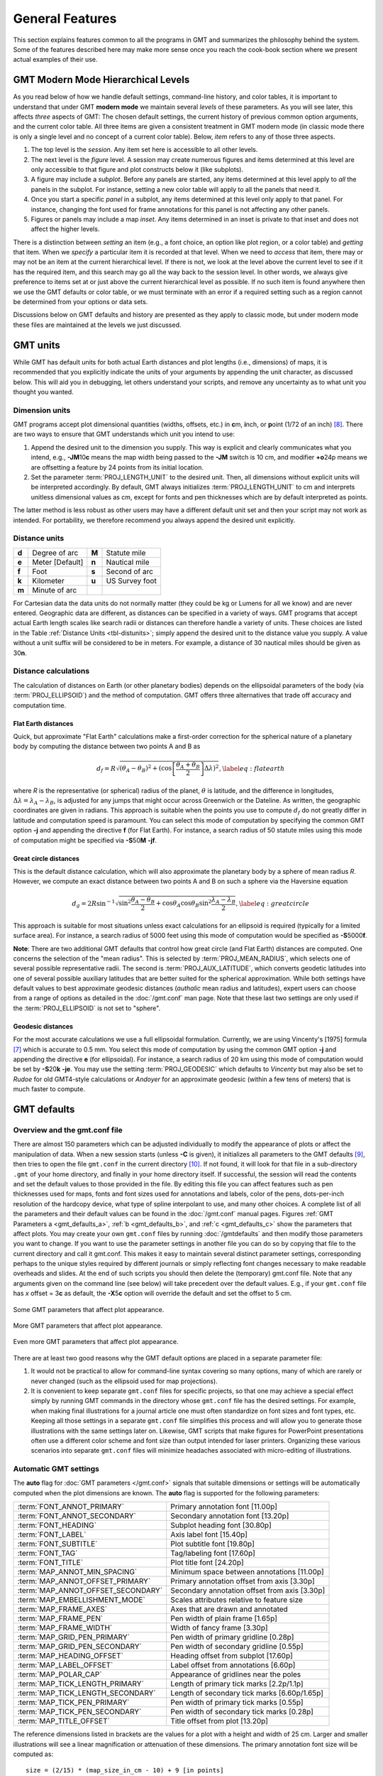 .. _GMT_General_Features:

General Features
================

This section explains features common to all the programs in GMT and
summarizes the philosophy behind the system. Some of the features
described here may make more sense once you reach the cook-book section
where we present actual examples of their use.

GMT Modern Mode Hierarchical Levels
-----------------------------------

As you read below of how we handle default settings, command-line history, and
color tables, it is important to understand that under GMT **modern mode** we
maintain several *levels* of these parameters.  As you will see later, this affects
*three* aspects of GMT: The chosen default settings, the current history of
previous common option arguments, and the current color table.  All three items
are given a consistent treatment in GMT modern mode (in classic mode there is
only a single level and no concept of a current color table). Below, *item* refers
to any of those three aspects.

#. The top level is the *session*.  Any item set here is accessible to all other
   levels.

#. The next level is the *figure* level.  A session may create numerous figures
   and items determined at this level are only accessible to that figure and
   plot constructs below it (like subplots).

#. A figure may include a *subplot*.  Before any panels are started, any
   items determined at this level apply to *all* the panels in the subplot.
   For instance, setting a new color table will apply to all the panels that
   need it.

#. Once you start a specific *panel* in a subplot, any items determined at this
   level only apply to that panel.  For instance, changing the font used for
   frame annotations for this panel is not affecting any other panels.

#. Figures or panels may include a map *inset*.  Any items determined in an
   inset is private to that inset and does not affect the higher levels.

There is a distinction between *setting* an item (e.g., a font choice, an option
like plot region, or a color table) and *getting* that item.  When we *specify*
a particular item it is recorded at that level.  When we need to *access*
that item, there may or may not be an item at the current hierarchical level.
If there is not, we look at the level above the current level to see if it has
the required item, and this search may go all the way back to the session level.
In other words, we always give preference to items set at or just above the
current hierarchical level as possible.  If no such item is found anywhere then
we use the GMT defaults or color table, or we must terminate with an error if a
required setting such as a region cannot be determined from your options or data sets.

Discussions below on GMT defaults and history are presented as they apply to
classic mode, but under modern mode these files are maintained at the levels we
just discussed.

GMT units
---------

While GMT has default units for both actual Earth distances and plot
lengths (i.e., dimensions) of maps, it is recommended that you explicitly
indicate the units of your arguments by appending the unit character, as
discussed below. This will aid you in debugging, let others understand your
scripts, and remove any uncertainty as to what unit you thought you wanted.

.. _plt-units:

Dimension units
~~~~~~~~~~~~~~~

GMT programs accept plot dimensional quantities (widths, offsets, etc.) in
**c**\ m, **i**\ nch, or **p**\ oint (1/72 of an inch) [8]_. There are
two ways to ensure that GMT understands which unit you intend to use:

#. Append the desired unit to the dimension you supply. This way is
   explicit and clearly communicates what you intend, e.g.,
   **-JM**\ 10\ **c** means the map width being passed to the **-JM** switch
   is 10 cm, and modifier **+o**\ 24p means we are offsetting a feature
   by 24 points from its initial location.

#. Set the parameter :term:`PROJ_LENGTH_UNIT` to the desired unit. Then,
   all dimensions without explicit units will be interpreted accordingly.
   By default, GMT always initializes :term:`PROJ_LENGTH_UNIT` to cm and
   interprets unitless dimensional values as cm, except for fonts and pen
   thicknesses which are by default interpreted as points.

The latter method is less robust as other users may have a different
default unit set and then your script may not work as intended. For portability,
we therefore recommend you always append the desired unit explicitly.

.. _dist-units:

Distance units
~~~~~~~~~~~~~~

.. _tbl-distunits:

+---------+-------------------+---------+------------------+
| **d**   | Degree of arc     | **M**   | Statute mile     |
+---------+-------------------+---------+------------------+
| **e**   | Meter [Default]   | **n**   | Nautical mile    |
+---------+-------------------+---------+------------------+
| **f**   | Foot              | **s**   | Second of arc    |
+---------+-------------------+---------+------------------+
| **k**   | Kilometer         | **u**   | US Survey foot   |
+---------+-------------------+---------+------------------+
| **m**   | Minute of arc     |         |                  |
+---------+-------------------+---------+------------------+

For Cartesian data the data units do not normally matter
(they could be kg or Lumens for all we know) and are never entered.
Geographic data are different, as distances can be specified in a variety
of ways. GMT programs that accept actual Earth length scales like
search radii or distances can therefore handle a variety of units. These
choices are listed in the Table :ref:`Distance Units <tbl-distunits>`;
simply append the desired unit to the distance value you supply. A value
without a unit suffix will be considered to be in meters. For example, a distance
of 30 nautical miles should be given as 30\ **n**.

Distance calculations
~~~~~~~~~~~~~~~~~~~~~

The calculation of distances on Earth (or other planetary bodies)
depends on the ellipsoidal parameters of the body (via
:term:`PROJ_ELLIPSOID`) and the method of computation. GMT offers three
alternatives that trade off accuracy and computation time.

Flat Earth distances
^^^^^^^^^^^^^^^^^^^^

Quick, but approximate "Flat Earth" calculations make a first-order
correction for the spherical nature of a planetary body by computing the
distance between two points A and B as

.. math::

	 d_f = R \sqrt{(\theta_A - \theta_B)^2 + (\cos \left [ \frac{\theta_A +
	 \theta_B}{2} \right ] \Delta \lambda)^2}, \label{eq:flatearth}

where *R* is the representative (or spherical) radius of the
planet, :math:`\theta` is latitude, and the difference in longitudes,
:math:`\Delta \lambda = \lambda_A - \lambda_B`, is adjusted for any
jumps that might occur across Greenwich or the Dateline. As written, the
geographic coordinates are given in radians. This approach is suitable
when the points you use to compute :math:`d_f` do not greatly differ in
latitude and computation speed is paramount. You can select this mode
of computation by specifying the common GMT option **-j** and appending the directive
**f** (for Flat Earth).  For instance, a search radius of 50 statute miles
using this mode of computation might be specified via **-S**\ 50\ **M** **-jf**.

Great circle distances
^^^^^^^^^^^^^^^^^^^^^^

This is the default distance calculation, which will also approximate
the planetary body by a sphere of mean radius *R*. However, we
compute an exact distance between two points A and B on such a sphere
via the Haversine equation

.. math::

	 d_g = 2R \sin^{-1}  {\sqrt{\sin^2\frac{\theta_A - \theta_B}{2} + \cos
	 \theta_A \cos \theta_B \sin^2 \frac{\lambda_A - \lambda_B}{2}} },
	 \label{eq:greatcircle}

This approach is suitable for most situations unless exact calculations
for an ellipsoid is required (typically for a limited surface area). For
instance, a search radius of 5000 feet using this mode of computation
would be specified as **-S**\ 5000\ **f**.

**Note**: There are two additional GMT defaults that control how
great circle (and Flat Earth) distances are computed. One concerns the
selection of the "mean radius". This is selected by
:term:`PROJ_MEAN_RADIUS`, which selects one of several possible
representative radii. The second is :term:`PROJ_AUX_LATITUDE`, which
converts geodetic latitudes into one of several possible auxiliary
latitudes that are better suited for the spherical approximation. While
both settings have default values to best approximate geodesic distances
(*authalic* mean radius and latitudes), expert users can choose from a
range of options as detailed in the :doc:`/gmt.conf` man page.  Note that
these last two settings are only used if the :term:`PROJ_ELLIPSOID`
is not set to "sphere".

Geodesic distances
^^^^^^^^^^^^^^^^^^

For the most accurate calculations we use a full ellipsoidal
formulation. Currently, we are using Vincenty's [1975] formula [7]_
which is accurate to 0.5 mm. You
select this mode of computation by using the common GMT option **-j**
and appending the directive **e** (for ellipsoidal).
For instance, a search radius of 20 km using this mode of
computation would be set by **-S**\ 20\ **k** **-je**.  You may use the
setting :term:`PROJ_GEODESIC` which defaults to
*Vincenty* but may also be set to *Rudoe* for old GMT4-style calculations
or *Andoyer* for an approximate geodesic (within a few tens of meters)
that is much faster to compute.

GMT defaults
------------

Overview and the gmt.conf file
~~~~~~~~~~~~~~~~~~~~~~~~~~~~~~

There are almost 150 parameters which can be adjusted individually to
modify the appearance of plots or affect the manipulation of data. When
a new session starts (unless **-C** is given), it initializes all parameters to the
GMT defaults [9]_, then tries to open the file ``gmt.conf`` in the current
directory [10]_. If not found, it will look for that file in a
sub-directory ``.gmt`` of your home directory, and finally in your home directory
itself. If successful, the session will read the contents and set the
default values to those provided in the file. By editing this file you
can affect features such as pen thicknesses used for maps, fonts and
font sizes used for annotations and labels, color of the pens,
dots-per-inch resolution of the hardcopy device, what type of spline
interpolant to use, and many other choices. A complete list of all the
parameters and their default values can be found in the
:doc:`/gmt.conf` manual pages. Figures
:ref:`GMT Parameters a <gmt_defaults_a>`,
:ref:`b <gmt_defaults_b>`, and
:ref:`c <gmt_defaults_c>` show the parameters that affect
plots. You may create your own ``gmt.conf`` files by running
:doc:`/gmtdefaults` and then modify those
parameters you want to change. If you want to use the parameter settings
in another file you can do so by copying that file to the current
directory and call it gmt.conf. This makes it easy to maintain several distinct parameter
settings, corresponding perhaps to the unique styles required by
different journals or simply reflecting font changes necessary to make
readable overheads and slides.  At the end of such scripts you should then
delete the (temporary) gmt.conf file.  Note that any arguments given on the
command line (see below) will take precedent over the default values.
E.g., if your ``gmt.conf`` file has *x* offset = 3\ **c** as default, the
**-X**\ 5\ **c** option will override the default and set the offset to 5 cm.

.. _gmt_defaults_a:

.. figure:: /_images/GMT_Defaults_1a.*
   :width: 500 px
   :align: center

   Some GMT parameters that affect plot appearance.

.. toggle::

   Here is the source script for the figure above:

   .. literalinclude:: /_verbatim/GMT_Defaults_1a.txt


.. _gmt_defaults_b:

.. figure:: /_images/GMT_Defaults_1b.*
   :width: 500 px
   :align: center

   More GMT parameters that affect plot appearance.

.. toggle::

   Here is the source script for the figure above:

   .. literalinclude:: /_verbatim/GMT_Defaults_1b.txt

.. _gmt_defaults_c:

.. figure:: /_images/GMT_Defaults_1c.*
   :width: 500 px
   :align: center

   Even more GMT parameters that affect plot appearance.

.. toggle::

   Here is the source script for the figure above:

   .. literalinclude:: /_verbatim/GMT_Defaults_1c.txt

There are at least two good reasons why the GMT default options are
placed in a separate parameter file:

#. It would not be practical to allow for command-line syntax covering
   so many options, many of which are rarely or never changed (such as
   the ellipsoid used for map projections).

#. It is convenient to keep separate ``gmt.conf`` files for specific projects, so
   that one may achieve a special effect simply by running
   GMT commands in the directory whose ``gmt.conf`` file has the desired settings.
   For example, when making final illustrations for a journal article
   one must often standardize on font sizes and font types, etc. Keeping
   all those settings in a separate ``gmt.conf`` file simplifies this process and
   will allow you to generate those illustrations with the same settings
   later on. Likewise, GMT scripts that make figures for PowerPoint
   presentations often use a different color scheme and font size than
   output intended for laser printers. Organizing these various
   scenarios into separate ``gmt.conf`` files will minimize headaches associated with
   micro-editing of illustrations.


.. _auto-scaling:

Automatic GMT settings
~~~~~~~~~~~~~~~~~~~~~~

The **auto** flag for :doc:`GMT parameters </gmt.conf>` signals that suitable
dimensions or settings will be automatically computed when the plot dimensions
are known. The **auto** flag is supported for the following parameters:

================================== ===============================================
:term:`FONT_ANNOT_PRIMARY`         Primary annotation font [11.00p]
:term:`FONT_ANNOT_SECONDARY`       Secondary annotation font [13.20p]
:term:`FONT_HEADING`               Subplot heading font [30.80p]
:term:`FONT_LABEL`                 Axis label font [15.40p]
:term:`FONT_SUBTITLE`              Plot subtitle font [19.80p]
:term:`FONT_TAG`                   Tag/labeling font [17.60p]
:term:`FONT_TITLE`                 Plot title font [24.20p]
:term:`MAP_ANNOT_MIN_SPACING`      Minimum space between annotations [11.00p]
:term:`MAP_ANNOT_OFFSET_PRIMARY`   Primary annotation offset from axis [3.30p]
:term:`MAP_ANNOT_OFFSET_SECONDARY` Secondary annotation offset from axis [3.30p]
:term:`MAP_EMBELLISHMENT_MODE`     Scales attributes relative to feature size
:term:`MAP_FRAME_AXES`             Axes that are drawn and annotated
:term:`MAP_FRAME_PEN`              Pen width of plain frame [1.65p]
:term:`MAP_FRAME_WIDTH`            Width of fancy frame [3.30p]
:term:`MAP_GRID_PEN_PRIMARY`       Pen width of primary gridline [0.28p]
:term:`MAP_GRID_PEN_SECONDARY`     Pen width of secondary gridline [0.55p]
:term:`MAP_HEADING_OFFSET`         Heading offset from subplot [17.60p]
:term:`MAP_LABEL_OFFSET`           Label offset from annotations [6.60p]
:term:`MAP_POLAR_CAP`              Appearance of gridlines near the poles
:term:`MAP_TICK_LENGTH_PRIMARY`    Length of primary tick marks [2.2p/1.1p]
:term:`MAP_TICK_LENGTH_SECONDARY`  Length of secondary tick marks [6.60p/1.65p]
:term:`MAP_TICK_PEN_PRIMARY`       Pen width of primary tick marks [0.55p]
:term:`MAP_TICK_PEN_SECONDARY`     Pen width of secondary tick marks [0.28p]
:term:`MAP_TITLE_OFFSET`           Title offset from plot [13.20p]
================================== ===============================================

The reference dimensions listed in brackets are the values for a plot
with a height and width of 25 cm.  Larger and smaller illustrations
will see a linear magnification or attenuation of these dimensions. The primary
annotation font size will be computed as::

    size = (2/15) * (map_size_in_cm - 10) + 9 [in points]

where :math:`map\_size\_in\_cm = \sqrt(map\_height  \times  map\_width)`.  All other
items will have their reference sizes scaled by :math:`scale = size / 10`. In
modern mode, if you do nothing then all of the above dimensions will be
automatically set based on your plot dimensions.  However, you are free to
override any of them using the methods described in the next section. **Note**:
Selecting **auto** for font sizes and dimensions requires GMT to know the plot
dimensions. If the plot dimensions are not available (e.g., :doc:`/pslegend`
with **-Dx** and no **-R -J**), the settings will be updated using the nominal
font sizes and dimensions for a 10 x 1 cm plot. **Note**: The particular scaling
relationship is experimental in 6.2 and we reserve the right to adjust it
pending further experimentation and user feedback.

For :term:`MAP_POLAR_CAP`, **auto** will determine a suitable *pc_lat* for your
region for all azimuthal projections and a few others in which the geographic
poles are plotted as points (Lambert Conic, Oblique Mercator, Hammer, Mollweide,
Sinusoidal, and van der Grinten).

For :term:`MAP_FRAME_AXES`, **auto** will determine a suitable setting based on the
projection, type of plot, perspective, etc. For example, GMT will determine the
position of different quadrants for perspective and polar plots and select the
equivalent of **WrStZ**. The default for the Gnomonic and general perspective
projections is **WESNZ**. The default for non-perspective, non-Gnomonic, and
non-polar plots using **MAP_FRAME_AXES**\ =\ **auto** is **WrStZ**.

For :term:`MAP_LABEL_OFFSET`, **auto** will scale the offset based on figure size if
:term:`MAP_LABEL_MODE` is set to **annot**, but will default to **32p** if
:term:MAP_LABEL_MODE` is set to **axis**.

For :term:`MAP_EMBELLISHMENT_MODE`, **auto** means we uses the given size of the
embellishment to set relative sizes of ticks, texts and labels, and offsets.
These are otherwise controlled by numerous default settings; see discussion
under :ref:`Embellishments <GMT_Embellishments>`.

Changing GMT defaults
~~~~~~~~~~~~~~~~~~~~~

As mentioned, GMT programs will attempt to open a file named  ``gmt.conf``. At
times it may be desirable to override that default. There are several
ways in which this can be accomplished.

*  One method is to start each script by saving a copy of the current  ``gmt.conf``,
   then copying the desired ``gmt.conf`` file to the current directory, and finally
   reverting the changes at the end of the script. Possible side effects
   include premature ending of the script due to user error or bugs
   which means the final resetting does not take place (unless you write
   your script very carefully.)

*  To permanently change some of the GMT parameters on the fly
   inside a script the :doc:`/gmtset` utility
   can be used. E.g., to change the primary annotation font to 12 point
   Times-Bold in red we run

   ::

    gmt set FONT_ANNOT_PRIMARY 12p,Times-Bold,red

   These changes will remain in effect until they are overridden.

*  If all you want to achieve is to change a few parameters during the
   execution of a single command but otherwise leave the environment
   intact, consider passing the parameter changes on the command line
   via the **-**\ **-**\ *PAR=value* mechanism. For instance, to temporarily
   set the output format for floating points to have lots of decimals,
   say, for map projection coordinate output, append
   **-**\ **-**\ :term:`FORMAT_FLOAT_OUT`\ =%.16lg to the command in question.

In addition to those parameters that directly affect the plot there are
numerous parameters than modify units, scales, etc. For a complete
listing, see the :doc:`/gmt.conf` man pages.
We suggest that you go through all the available parameters at least
once so that you know what is available to change via one of the
described mechanisms.  The gmt.conf file can be cleared by running
**gmt clear settings**.

Command line arguments
----------------------

Each program requires certain arguments specific to its operation. These
are explained in the manual pages and in the usage messages.
We have tried to choose letters of the alphabet which
stand for the argument so that they will be easy to remember. Each
argument specification begins with a hyphen (except input file names;
see below), followed by a letter, and sometimes a number or character
string immediately after the letter. *Do not* space between the hyphen,
letter, and number or string. *Do* space between options. Example:

   ::

    gmt coast -R0/20/0/20 -Ggray -JM15c -Wthin -Baf -V -pdf map

Command line history
--------------------

GMT programs "remember" the standardized command line options (See
Chapter :doc:`options`) given during their first invocations in a modern
mode session, and afterwards we do not need to repeat them any further.
For example, if a map was created with an Cartesian linear projection,
then any subsequent :doc:`/plot` commands to plot symbols on the same map
do not need to repeat the region and projection information, as shown here::

     gmt begin map
       gmt basemap -R0/6.5/0/7 -Jx2c -B
       gmt plot @Table_5_11.txt -Sc0.3c -Gred
     gmt end show

Thus, the chosen options remain in effect until you provide new option
arguments on the command line.  **Note**: We keep track of two types of regions,
One is the domain used for a map and one is the domain used for processing,
which often are the same.  When a plot is specified without providing
a region then we look for a previous plot region in the history first, and
if it is not found then we look for the processing domain to use instead.  However,
if a data-processing module is not given a region then we only look
for a previous processing domain; we never substitute a plot domain in that case.

Usage messages, syntax- and general error messages
--------------------------------------------------

Each program carries a usage message. If you enter the program name
without any arguments, the program will write the complete usage message
to standard error (your screen, unless you redirect it). This message
explains in detail what all the valid arguments are. If you enter the
program name followed by a *hyphen* (-) only you will get a shorter
version which only shows the command line syntax and no detailed
explanations. If you incorrectly specify an option or omit a required
option, the program will produce syntax errors and explain what the
correct syntax for these options should be. If an error occurs during
the running of a program, the program will in some cases recognize this
and give you an error message. Usually this will also terminate the run.
The error messages generally begin with the name of the program in which
the error occurred; if you have several programs piped together this
tells you where the trouble is.

Standard input or file, header records
--------------------------------------

Most of the programs which expect table data input can read either
standard input or input in one or several files. These programs will try
to read standard input unless you type the filename(s) on the command line
without the above hyphens. (If the program sees a hyphen, it reads the
next character as an instruction; if an argument begins without a
hyphen, it tries to open this argument as a filename).  This feature
allows you to connect programs with pipes if you like.
To give numerous input files you can either list them all (file1.txt file2.txt ...),
use UNIX wild cards (file*.txt), or make a simple *listfile* with the
names of all your datafiles (one per line) and then use the special
=\ *filelist* mechanism to specify the input files to a module.
This allows GMT modules to obtain the input file names from *filelist*.
If your input is
ASCII and has one or more header records that do not begin with #, you
must use the **-h** option (see Section :ref:`option_-h`).
ASCII files may in many cases also contain segment-headers
separating data segments. These are called "multi-segment files". For
binary table data the **-h** option may specify how many bytes should be
skipped before the data section is reached. Binary files may also
contain segment-headers separating data segments. These segment-headers
are simply data records whose fields are all set to NaN; see Chapter
:doc:`file-formats` for complete documentation.

If filenames are given for reading, GMT programs will first look for
them in the current directory. If the file is not found, the programs
will look in other directories pointed to by the
:ref:`directory parameters <DIR Parameters>` :term:`DIR_DATA` and :term:`DIR_CACHE`
or by the environmental parameters **$GMT_USERDIR**, **$GMT_CACHEDIR** and
**$GMT_DATADIR** (if set). They may be set by the user to point to
directories that contain data sets of general use, thus eliminating the
need to specify a full path to these files. Usually, the :term:`DIR_DATA`
directory will hold data sets of a general nature (tables, grids),
whereas the **$GMT_USERDIR** directory (its default value is $HOME/.gmt)
may hold miscellaneous data sets more specific to the user; this directory
also stores GMT defaults, other configuration files and modern session directories as well as the
directory *server* which olds downloaded data sets from the GMT data server
The :term:`DIR_CACHE` will typically contain other data files
downloaded when running tutorial or example scripts.  See :ref:`directory parameters <DIR Parameters>`
for details. Program output is always written to the current directory
unless a full path has been specified.

URLs and remote files
---------------------

Three classes of files are given special treatment in GMT.

#. Some data sets are ubiquitous and used by nearly all GMT users.
   At the moment this collection is limited to Earth relief grids.  If you specify
   a grid input named **@earth_relief_**\ *res* on a command line then
   such a grid will automatically be downloaded from the GMT Data Server and placed
   in the *server* directory under **$GMT_USERDIR** [~/.gmt].  The resolution *res* allows a choice among
   15 common grid spacings: 01d, 30m, 20m, 15m, 10m, 06m, 05m, 04m, 03m, 02m, 01m,
   30s, and 15s (with file sizes 111 kb, 376 kb, 782 kb, 1.3 Mb, 2.8 Mb, 7.5 Mb,
   11 Mb, 16 Mb, 27 Mb, 58 Mb, 214 Mb, 778 Mb, and 2.6 Gb respectively) as well
   as the SRTM tile resolutions 03s and 01s (6.8 Gb and 41 Gb for the whole set, respectively). Once
   one of these grids have been downloaded any future reference will simply obtain the
   file from **$GMT_USERDIR** (except if explicitly removed by the user).
   **Note**: The 15 arc-sec data comes from the original dataset SRTM15+.
   Lower resolutions are spherically Gaussian-filtered versions of SRTM15+.
   The SRTM (version 3) 1 and 3 arc-sec tiles are only available over land
   between 60 degrees south and north latitude and are stored as highly compressed JPEG2000
   tiles on the GMT server.  These are individually downloaded as requested, converted to netCDF
   grids and stored in subdirectories srtm1 and srtm3 under the server directory, and assembled
   into a seamless grid using :doc:`/grdblend`. A tile is only downloaded and converted
   once (unless the user cleans the data directories).
#. If a file is given as a full URL, starting with **http://**, **https://**,
   or **ftp://**, then the file will be downloaded to the current directory and subsequently
   read from there (until removed by the user).  If the URL is actually a CGI Get
   command (i.e., ends in ?par=val1&par2=val2...) then we download the file
   each time we encounter the URL.
#. Demonstration files used in online documentation, example scripts, or even the
   large test suite may be given in the format @\ *filename*.  When such a file is
   encountered on the command line it is understood to be a short-hand representation
   of the full URL to *filename* on the GMT Cache Data site.
   Since this address may change over time we use the leading
   @ to simplify access to these files.  Such files will also be downloaded
   to :term:`DIR_CACHE` and subsequently read from there (until removed by the user).
#. By default, remote files are downloaded from the SOEST data server.  However, you
   can override that selection by setting the environmental parameter **$GMT_DATA_SERVER** or
   the default setting for :term:`GMT_DATA_SERVER`.  Alternatively, configure the CMake
   parameter GMT_DATA_SERVER at compile time.
#. If your Internet connection is slow or nonexistent (e.g., on a plane) you can also
   limit the size of the largest datafile to download via :term:`GMT_DATA_SERVER_LIMIT` or
   you can temporarily turn off such downloads by setting :term:`GMT_DATA_UPDATE_INTERVAL` to "off".

The user cache (:term:`DIR_CACHE`) and all its contents can be cleared any time
via the command **gmt clear cache**, while the server directory with downloaded data
can be cleared via the command **gmt clear data**.  Finally, when a remote file is requested
we also check if that file has changed at the server and re-download the updated file;
this check is only performed no more often than once a day.

.. figure:: /_images/GMT_SRTM.*
   :width: 700 px
   :align: center

   The 14297 1x1 degree tiles (red) for which SRTM 1 and 3 arc second data are available.

.. toggle::

   Here is the source script for the figure above:

   .. literalinclude:: /_verbatim/GMT_SRTM.txt

As a short example, we can make a quick map of Easter Island using the SRTM 1x1 arc second
grid via

::

 gmt grdimage -R109:30W/109:12W/27:14S/27:02S -JM15c -B @earth_relief_01s -png easter

Verbose operation
-----------------

Most of the programs take an optional **-V** argument which will run the
program in the "verbose" mode (see Section :ref:`option_-V`).
Verbose will write to standard error information about the
progress of the operation you are running. Verbose reports things such
as counts of points read, names of data files processed, convergence of
iterative solutions, and the like. Since these messages are written to
*stderr*, the verbose talk remains separate from your data output. You
may optionally choose among six models of *verbosity*; each mode adds
more messages with an increasing level of details. The modes are

  - **q** - Quiet, not even fatal error messages are produced.
  - **e** - Error messages only.
  - **w** - Warnings (same as running without **-V**)
  - **t** - Timings (report runtimes for time-intensive algorithms).
  - **i** - Informational messages (same as **-V** only).
  - **c** - Compatibility warnings (if compiled with backward-compatibility).
  - **d** - Debugging messages (mostly of interest to developers).

The verbosity is cumulative, i.e., mode **w** means all messages of mode
**e** as well will be reported.

Program output
--------------

Most programs write their results, including PostScript plots, to
standard output. The exceptions are those which may create binary netCDF
grid files such as :doc:`/surface` (due to the
design of netCDF a filename must be provided; however, alternative
binary output formats allowing piping are available; see Section
:ref:`grid-file-format`).
Most operating systems let you can redirect
standard output to a file or pipe it into another process. Error
messages, usage messages, and verbose comments are written to standard
error in all cases. You can usually redirect standard error as well, if
you want to create a log file of what you are doing. The syntax for
redirection differ among the main shells (Bash and C-shell) and is a bit
limited in DOS.

.. _input-data-formats:

Input data formats
------------------

Most of the time, GMT will know what kind of *x* and *y*
coordinates it is reading because you have selected a particular
coordinate transformation or map projection. However, there may be times
when you must explicitly specify what you are providing as input using
the **-f** switch. When binary input data are expected (**-bi**) you
must specify exactly the format of the records. However, for ASCII input
there are numerous ways to encode data coordinates (which may be
separated by white-space or commas). Valid input data are generally of
the same form as the arguments to the **-R** option (see
Section :ref:`option_-R`), with additional flexibility for calendar data.
Geographical coordinates, for example, can be given in decimal degrees
(e.g., -123.45417) or in the
[±]\ *ddd*\ [:*mm*\ [:*ss*\ [*.xxx*]]][**W**\|\ **E**\|\ **S**\|\ **N**]
format (e.g., 123:27:15W). With **-fp** you may even supply projected
data like UTM coordinates.

Because of the widespread use of incompatible and ambiguous formats, the
processing of input date components is guided by the template
:term:`FORMAT_DATE_IN` in your :doc:`/gmt.conf` file; it is by default set to *yyyy-mm-dd*.
Y2K-challenged input data such as 29/05/89 can be processed by setting
:term:`FORMAT_DATE_IN` to dd/mm/yy. A complete description of possible
formats is given in the :doc:`/gmt.conf` man
page. The *clock* string is more standardized but issues like 12- or
24-hour clocks complicate matters as well as the presence or absence of
delimiters between fields. Thus, the processing of input clock
coordinates is guided by the template :term:`FORMAT_CLOCK_IN` which
defaults to *hh:mm:ss.xxx*.

GMT programs that require a map projection argument will implicitly
know what kind of data to expect, and the input processing is done
accordingly. However, some programs that simply report on minimum and
maximum values or just do a reformatting of the data will in general not
know what to expect, and furthermore there is no way for the programs to
know what kind of data other columns (beyond the leading *x* and
*y* columns) contain. In such instances we must explicitly tell
GMT that we are feeding it data in the specific geographic or calendar
formats (floating point data are assumed by default). We specify the
data type via the **-f** option (which sets both input and output
formats; use **-fi** and **-fo** to set input and output separately).
For instance, to specify that the the first two columns are longitude
and latitude, and that the third column (e.g., *z*) is absolute
calendar time, we add **-fi**\ 0x,1y,2T to the command line. For more
details, see the man page for the program you need to use.

.. _output-data-formats:

Output data formats
-------------------

The numerical output from GMT programs can be binary (when **-bo** is
used) or ASCII [Default]. In the latter case the issue of formatting
becomes important. GMT provides extensive machinery for allowing just
about any imaginable format to be used on output. Analogous to the
processing of input data, several templates guide the formatting
process. These are :term:`FORMAT_DATE_OUT` and :term:`FORMAT_CLOCK_OUT` for
calendar-time coordinates, :term:`FORMAT_GEO_OUT` for geographical
coordinates, and :term:`FORMAT_FLOAT_OUT` for generic floating point data.
In addition, the user have control over how columns are separated via
the :term:`IO_COL_SEPARATOR` parameter. Thus, as an example, it is possible
to create limited FORTRAN-style card records by setting
:term:`FORMAT_FLOAT_OUT` to %7.3lf and :term:`IO_COL_SEPARATOR` to none
[Default is tab].

PostScript features
---------------------

PostScript is a command language for driving graphics devices such as
laser printers. It is ASCII text which you can read and edit as you wish
(assuming you have some knowledge of the syntax). We prefer this to
binary metafile plot systems since such files cannot easily be modified
after they have been created. GMT programs also write many comments to
the plot file which make it easier for users to orient themselves should
they need to edit the file (e.g., % Start of x-axis) [16]_. All
GMT programs create PostScript code by calling the :doc:`PSL </devdocs/postscriptlight>` plot
library (The user may call these functions from his/her own C or FORTRAN
plot programs. See the manual pages for :doc:`PSL </devdocs/postscriptlight>` syntax). Although
GMT programs can create very individualized plot code, there will
always be cases not covered by these programs. Some knowledge of
PostScript will enable the user to add such features directly into the
plot file. By default, GMT will produce freeform PostScript output
with embedded printer directives. To produce Encapsulated
PostScript (EPS) that can be imported into graphics programs such as
**CorelDraw**, **Illustrator** or **InkScape** for further
embellishment, simply run gmt :doc:`/psconvert`
**-Te**. See Chapter :doc:`include-figures` for an extensive discussion of converting
PostScript to other formats.

.. _-Wpen_attrib:

Specifying pen attributes
-------------------------

A pen in GMT has three attributes: *width*, *color*, and
*style*. Most programs will accept pen attributes in the form of an
option argument, with commas separating the given attributes, e.g.,

**-W**\ [*width*\ [**c**\|\ **i**\|\ **p**]],[*color*],[*style*\ [**c**\|\ **i**\|\ **p**]]

    *Width* is by default measured in points (1/72 of an inch). Append
    **c**, **i**, or **p** to specify pen width in cm, inch, or points,
    respectively. Minimum-thickness pens can be achieved by giving zero
    width. The result is device-dependent but typically means that as
    you zoom in on the feature in a display, the line thickness stays
    at the minimum. Finally, a few predefined
    pen names can be used: default, faint, and {thin, thick,
    fat}[er\|\ est], and wide. Table :ref:`pennames <tbl-pennames>` shows this
    list and the corresponding pen widths.

.. _tbl-pennames:

    +------------+---------+------------+--------+
    | faint      | 0       | thicker    | 1.5p   |
    +------------+---------+------------+--------+
    | default    | 0.25p   | thickest   | 2p     |
    +------------+---------+------------+--------+
    | thinnest   | 0.25p   | fat        | 3p     |
    +------------+---------+------------+--------+
    | thinner    | 0.50p   | fatter     | 6p     |
    +------------+---------+------------+--------+
    | thin       | 0.75p   | fattest    | 10p    |
    +------------+---------+------------+--------+
    | thick      | 1.0p    | wide       | 18p    |
    +------------+---------+------------+--------+

.. _color_attrib:

    The *color* can be specified in five different ways:

    #. Gray. Specify a *gray* shade in the range 0–255 (linearly going
       from black [0] to white [255]).

    #. RGB. Specify *r*/*g*/*b*, each ranging from 0–255. Here 0/0/0 is
       black, 255/255/255 is white, 255/0/0 is red, etc. Alternatively,
       you can give RGB in hexadecimal using the *#rrggbb* format.

    #. HSV. Specify *hue*-*saturation*-*value*, with the former in the
       0–360 degree range while the latter two take on the range 0–1 [17]_.

    #. CMYK. Specify *cyan*/*magenta*/*yellow*/*black*, each ranging
       from 0–100%.

    #. Name. Specify one of 663 valid color names. See :doc:`/gmtcolors` for
       a list of all valid names. A very small yet versatile
       subset consists of the 29 choices *white*, *black*, and
       [light\|\ dark]{*red, orange, yellow, green, cyan, blue,
       magenta, gray\|\ grey, brown*\ }. The color names are
       case-insensitive, so mixed upper and lower case can be used (like
       *DarkGreen*).

    The *style* attribute controls the appearance of the line. Giving "dotted" or "."
    yields a dotted line, whereas a dashed pen is requested with "dashed" or "-".
    Also combinations of dots and dashes, like ".-" for a dot-dashed
    line, are allowed. To override a default style and secure a solid line you can
    specify "solid" for style.  The lengths of dots and dashes are scaled
    relative to the pen width (dots has a length that equals the pen
    width while dashes are 8 times as long; gaps between segments are 4
    times the pen width). For more detailed attributes including exact
    dimensions you may specify *string*\ [:*offset*], where *string* is a
    series of numbers separated by underscores. These numbers represent
    a pattern by indicating the length of line segments and the gap
    between segments. The optional *offset* phase-shifts the pattern from the
    beginning the line [0]. For example, if you want a yellow line of width
    0.1 cm that alternates between long dashes (4 points), an 8 point
    gap, then a 5 point dash, then another 8 point gap, with pattern
    offset by 2 points from the origin, specify
    **-W**\ 0.1c,yellow,4_8_5_8:2p. Just as with pen width, the
    default style units are points, but can also be explicitly specified
    in cm, inch, or points (see *width* discussion above).

Table :ref:`penex <tbl-penex>` contains additional examples of pen specifications
suitable for, say, :doc:`/plot`.

.. _tbl-penex:

+-------------------------------+-----------------------------------------------------+
| **-W**\ 0.5p                  | 0.5 point wide line of default color and style      |
+-------------------------------+-----------------------------------------------------+
| **-W**\ green                 | Green line with default width and style             |
+-------------------------------+-----------------------------------------------------+
| **-W**\ thin,red,-            | Dashed, thin red line                               |
+-------------------------------+-----------------------------------------------------+
| **-W**\ fat,.                 | Fat dotted line with default color                  |
+-------------------------------+-----------------------------------------------------+
| **-W**\ 0.1c,120-1-1          | Green (in h-s-v) pen, 1 mm thick                    |
+-------------------------------+-----------------------------------------------------+
| **-W**\ faint,100/0/0/0,..-   | Very thin, cyan (in c/m/y/k), dot-dot-dashed line   |
+-------------------------------+-----------------------------------------------------+

In addition to these pen settings there are several
PostScript settings that can affect the appearance of lines. These are
controlled via the GMT defaults settings :term:`PS_LINE_CAP`,
:term:`PS_LINE_JOIN`, and :term:`PS_MITER_LIMIT`. They determine how a line
segment ending is rendered, be it at the termination of a solid line or
at the end of all dashed line segments making up a line, and how a
straight lines of finite thickness should behave when joined at a common
point, as shown in Figures :ref:`Cap <Cap_settings>` and :ref:`Miter <Miter_settings>`.

.. _Cap_settings:

.. figure:: /_images/GMT_cap.*
   :width: 400 px
   :align: center

   Line appearance can be varied by using :term:`PS_LINE_CAP`, choosing from **SQUARE** [Default],
   **ROUND**, or **BUTT**.  The circles and thin lines indicate the coordinates.  All lines
   where plotted with the same width and dash-spacing (-W10p,20_20:0).

.. toggle::

   Here is the source script for the figure above:

   .. literalinclude:: /_verbatim/GMT_cap.txt

.. _Miter_settings:

.. figure:: /_images/GMT_joint.*
   :width: 550 px
   :align: center

   Given lines have finite thickness, there are three types of joints where line-segments
   meet that can be adjusted with :term:`PS_LINE_JOIN`.  There is **BEVEL**, **ROUND**, and
   **MITER**.  The last setting also depends on :term:`PS_MITER_LIMIT` which sets a limit on
   the angle at the mitered joint below which we apply a bevel.

.. toggle::

   Here is the source script for the figure above:

   .. literalinclude:: /_verbatim/GMT_joint.txt

By default, line segments have rectangular ends, but this can
change to give rounded ends. When :term:`PS_LINE_CAP` is set to round then
a segment length of zero will appear as a circle. This can be used to
create circular dotted lines, and by manipulating the *phase* shift in
the *style* attribute and plotting the same line twice one can even
alternate the color of adjacent items.
Figure :ref:`Line appearance <Line_appearance>` shows various lines made in this
fashion by adjusting the joint and cap settings as well as plotting lines twice with
different phase *offset* and color. See the :doc:`/gmt.conf` man page for more information.

.. _Line_appearance:

.. figure:: /_images/GMT_linecap.*
   :width: 500 px
   :align: center

   Line appearance can be varied by using :term:`PS_LINE_CAP`.

.. toggle::

   Here is the source script for the figure above:

   .. literalinclude:: /_verbatim/GMT_linecap.txt

Experience has shown that the rendering of lines that are short relative to the pen thickness
can sometimes appear wrong or downright ugly.  This is a feature of PostScript interpreters, such as
Ghostscript.  By default, lines are rendered using a fast algorithm which is susceptible to
errors for thick lines.  The solution is to select a more accurate algorithm to render the lines
exactly as intended.  This can be accomplished by using the GMT Defaults :term:`PS_LINE_CAP`
and :term:`PS_LINE_JOIN` by setting both to *round*.  Figure :ref:`Line appearance <Line_badrender>`
displays the difference in results.

.. _Line_badrender:

.. figure:: /_images/GMT_fatline.*
   :width: 500 px
   :align: center

   Very thick line appearance using the default (left) and round line cap and join (right).  The
   red line (1p width) illustrates the extent of the input coordinates.

.. toggle::

   Here is the source script for the figure above:

   .. literalinclude:: /_verbatim/GMT_fatline.txt

Specifying line attributes
--------------------------

A line is drawn with the texture provided by the chosen pen (`Specifying pen attributes`_).
However, depending on the module, a line also may have other attributes that can be changed in some modules.
Given as modifiers to a pen specification, one or more modifiers may be appended to a pen
specification. The line attribute modifiers are:


* **+o**\ *offset*
    Lines are normally drawn from the beginning to the end point. You can modify this behavior
    by requesting a gap between these terminal points and the start and end of the
    visible line.  Do this by specifying the desired offset between the terminal point and the
    start of the visible line.  Unless you are giving distances in Cartesian data units,
    please append the distance unit, **u**.  Depending on your desired effect, you can append
    plot distance units (i.e., **c**\ m, **i**\ nch, **p**\ oint; Section `Dimension units`_)) or map distance units,
    such as **k**\ m, **d**\ egrees, and many other standard distance units listed in
    Section `GMT units`_.  If only one offset is given then it applies equally to both ends of
    the line.  Give two slash-separated distances to indicate different offsets at the
    beginning and end of the line (and use 0 to indicate no offset at one end).

.. _Line_offset:

.. figure:: /_images/GMT_lineoffset.*
   :width: 500 px
   :align: center

   The thin red line shows an original line segment, whereas the 2-point thick pen illustrates the effect
   of plotting the same line while requesting offsets of 1 cm at the beginning and 500 km
   at the end, via **-W**\ 2p\ **+o**\ 1c/500k.

.. toggle::

   Here is the source script for the figure above:

   .. literalinclude:: /_verbatim/GMT_lineoffset.txt

* **+s**
    Normally, all PostScript line drawing is implemented as a linear spline, i.e., we simply
    draw straight line-segments between the map-projected data points.  Use this modifier to render the
    line using Bezier splines for a smoother curve. **Note**: The spline is fit to the projected
    2-D coordinates, not the raw user coordinates (i.e., it is not a spherical surface spline).

.. _Line_bezier:

.. figure:: /_images/GMT_bezier.*
   :width: 500 px
   :align: center

   (left) Normal plotting of line given input points (red circles) via **-W**\ 2p. (right) Letting
   the projected points be interpolated by a Bezier cubic spline via **-W**\ 2p\ **+s**.

.. toggle::

   Here is the source script for the figure above:

   .. literalinclude:: /_verbatim/GMT_bezier.txt

* **+v**\ [**b**\|\ **e**]\ *vspecs*
    By default, lines are normally drawn from start to end.  Using the **+v** modifier you can
    place arrow-heads pointing outward at one (or both) ends of the line.  Use **+v** if you
    want the same vector attributes for both ends, or use **+vb** and **+ve** to specify a vector
    only at the beginning or end of the line, respectively.  Finally, these two modifiers may both be given
    to specify different attributes for the two vectors.  The vector specification is very rich
    and you may place other symbols, such as circle, square, or a terminal cross-line, in lieu of the
    vector head (see :doc:`/plot` for more details).

.. _Line_vector:

.. figure:: /_images/GMT_linearrow.*
   :width: 500 px
   :align: center

   Same line as above but now we have requested a blue vector head at the end of the line and a
   red circle at the beginning of the line with **-W**\ 2p\ **+o**\ 1c/500k\ **+vb**\ 0.2i\ **+g**\ red\ **+p**\ faint\ **+b**\ c\ **+ve**\ 0.3i\ **+g**\ blue.
   Note that we also prescribed the line offsets in addition to the symbol endings.

.. toggle::

   Here is the source script for the figure above:

   .. literalinclude:: /_verbatim/GMT_linearrow.txt

.. _-Gfill_attrib:

Specifying area fill attributes
-------------------------------

Many plotting programs will allow the user to draw filled polygons or
symbols. The fill specification may take two forms (note: not all modules
use **-G** for this task and some have several options specifying different fills):

**-G**\ *fill*
    In the first case we may specify a *gray* shade (0–255), RGB color
    (*r*/*g*/*b* all in the 0–255 range or in hexadecimal *#rrggbb*),
    HSV color (*hue*-*saturation*-*value* in the 0–360, 0–1, 0–1 range),
    CMYK color (*cyan*/*magenta*/*yellow*/*black*, each ranging from
    0–100%), or a valid color *name*; in that respect it is similar to
    specifying the pen color settings (see pen color discussion under
    Section `Specifying pen attributes`_).

**-GP**\|\ **p**\ *pattern*\ [**+b**\ *color*][**+f**\ *color*][**+r**\ *dpi*]
    The second form allows us to use a predefined bit-image pattern.
    *pattern* can either be a number in the range 1–90 or the name of a
    1-, 8-, or 24-bit image raster file. The former will result in one of
    the 90 predefined 64 x 64 bit-patterns provided with GMT and
    reproduced in Chapter :doc:`predefined-patterns`.
    The latter allows the user to create
    customized, repeating images using image raster files.
    The optional **+r**\ *dpi* modifier sets the resolution of this image on the page;
    the area fill is thus made up of a series of these "tiles".  The
    default resolution is 1200.  By specifying upper case **-GP**
    instead of **-Gp** the image will be bit-reversed, i.e., white and
    black areas will be interchanged (only applies to 1-bit images or
    predefined bit-image patterns). For these patterns and other 1-bit
    images one may specify alternative background and foreground colors
    (by appending **+b**\ *color* and/or **+f**\ *color*) that will replace
    the default white and black pixels, respectively. Excluding *color* from
    a fore- or background specification yields a *transparent* image where
    only the back- *or* foreground pixels will be painted.

Due to PostScript implementation limitations the raster images used
with **-G** must be less than 146 x 146 pixels in size; for larger
images see :doc:`/image`. The format of Sun raster files [18]_ is
outlined in Chapter :doc:`file-formats`; other image formats can be
used as well. Note that under
PostScript Level 1 the patterns are filled by using the polygon as a
*clip path*. Complex clip paths may require more memory than the
PostScript interpreter has been assigned. There is therefore the
possibility that some PostScript interpreters (especially those
supplied with older laserwriters) will run out of memory and abort.
Should that occur we recommend that you use a regular gray-shade fill
instead of the patterns. Installing more memory in your printer *may or
may not* solve the problem!

Table :ref:`fillex <tbl-fillex>` contains a few examples of fill specifications.

.. _tbl-fillex:

+-------------------------------------------------+-----------------------------------------------------+
| **-G**\ 128                                     | Solid gray                                          |
+-------------------------------------------------+-----------------------------------------------------+
| **-G**\ 127/255/0                               | Chartreuse, R/G/B-style                             |
+-------------------------------------------------+-----------------------------------------------------+
| **-G**\ #00ff00                                 | Green, hexadecimal RGB code                         |
+-------------------------------------------------+-----------------------------------------------------+
| **-G**\ 25-0.86-0.82                            | Chocolate, h-s-v-style                              |
+-------------------------------------------------+-----------------------------------------------------+
| **-G**\ DarkOliveGreen1                         | One of the named colors                             |
+-------------------------------------------------+-----------------------------------------------------+
| **-Gp**\ 7\ **+r**\ 300                         | Simple diagonal hachure pattern in b/w at 300 dpi   |
+-------------------------------------------------+-----------------------------------------------------+
| **-Gp**\ 7\ **+b**\ red\ **+r**\ 300            | Same, but with red lines on white                   |
+-------------------------------------------------+-----------------------------------------------------+
| **-Gp**\ 7\ **+b**\ red\ **+f**\ -\ **+r**\ 300 | Now the gaps between red lines are transparent      |
+-------------------------------------------------+-----------------------------------------------------+
| **-Gp**\ marble.ras\ **+r**\ 100                | Using user image of marble as the fill at 100 dpi   |
+-------------------------------------------------+-----------------------------------------------------+

Specifying Fonts
----------------

The fonts used by GMT are typically set indirectly via the
GMT defaults parameters. However, some programs, like
:doc:`/text` may wish to have this
information passed directly. A font is specified by a comma-delimited
attribute list of *size*, *fonttype* and *fill*, each of which is
optional. The *size* is the font size (usually in points) but **c**,
**i** or **p** can be added to indicate a specific unit. The *fonttype*
is the name (case sensitive!) of the font or its equivalent numerical ID
(e.g., Helvetica-Bold or 1). The *fill* specifies the gray shade, color or
pattern of the text (see section `Specifying area fill attributes`_ above).
Optionally, you may append **=**\ *pen* to the *fill* value in order to draw a text
outline. If you want to avoid that the outline partially obscures the text,
append **=~**\ *pen* instead; in that case only half the linewidth is plotted
on the outside of the font only.  If an outline is requested, you may optionally
skip the text *fill* by setting it to **-**, in which case the full pen width
is always used. If any of the font attributes is omitted their default or
previous setting will be retained. See Chapter :doc:`postscript-fonts`
for a list of all fonts recognized by GMT.

Stroke, Fill and Font Transparency
----------------------------------

The PostScript language has no built-in mechanism for transparency.
However, PostScript extensions make it possible to request
transparency, and tools that can render such extensions will produce
transparency effects. We specify transparency in percent: 0 is opaque
[Default] while 100 is fully transparent (i.e., the feature will be invisible). As
noted in section :ref:`option_-t`, we can control transparency on a
layer-by-layer basis using the **-t** option. However, we may also set
transparency as an attribute of stroke or fill (including for fonts)
settings. Here, transparency is requested by appending @\ *transparency*
to colors or pattern fills. The transparency *mode* can be changed by
using the GMT default parameter :term:`PS_TRANSPARENCY`; the default is
Normal but you can choose among Color, ColorBurn, ColorDodge, Darken,
Difference, Exclusion, HardLight, Hue, Lighten, Luminosity, Multiply,
Normal, Overlay, Saturation, SoftLight, and Screen. For more
information, see for instance (search online for) the Adobe pdfmark
Reference Manual. Most printers and many PostScript viewers can
neither print nor show transparency. They will simply ignore your
attempt to create transparency and will plot any material as opaque.
Ghostscript and its derivatives such as GMT's
:doc:`/psconvert` support transparency (if
compiled with the correct build option). **Note**: If you use **Acrobat
Distiller** to create a PDF file you must first change some settings to
make transparency effective: change the parameter /AllowTransparency to
true in your \*.joboptions file.

Placement of text
-----------------

Many text labels placed on maps are part of the standard basemap
machinery (e.g., annotations, axis labels, plot titles) and GMT
automatically takes care of where these are placed and how they
are justified.  However, when you wish to add extra text to a plot
in locations of your choice you will need to understand how we
reference text to locations on the map.  Figure :ref:`Text justification <Text_justify>`
discusses the various ways to do this.

.. _Text_justify:

.. figure:: /_images/GMT_pstext_justify.*
   :width: 400 px
   :align: center

   Text strings are placed on maps by associating an *anchor* point on
   the string with a *reference* point on the map.  Nine anchor points
   relative to any text string may be specified by combining any of
   three letter codes for horizontal (**L**\ eft, **C**\ enter, **R**\ ight)
   and vertical (**T**\ op, **M**\ iddle, **B**\ ottom) alignments.

.. toggle::

   Here is the source script for the figure above:

   .. literalinclude:: /_verbatim/GMT_pstext_justify.txt

Notice how the anchor points refers to the text baseline and do not change
for text whose letters extend below the baseline.

The concept of anchor points extends to entire text paragraphs that you
may want to typeset with :doc:`/text`.

A related point involves the
footprint of the text and any background panel on the map.  We determine
the bounding box for any text string, but very often we wish to extend this
box outwards to allow for some *clearance* between the text and the space
surrounding it.  Programs that allows for such clearance will let you
specify offsets *dx* and *dy* that is used to enlarge the bounding box,
as illustrated in Figure :ref:`Text clearance <Text_clearance>`.

.. _Text_clearance:

.. figure:: /_images/GMT_pstext_clearance.*
   :width: 300 px
   :align: center

   The bounding box of any text string can be enlarged by specifying the
   adjustments *dx* and *dy* in the horizontal and vertical dimension.  The shape of the
   bounding box can be modified as well, including rounded or convex
   rectangles.  Here we have chosen a rounded rectangle, requiring the
   additional specification of a corner radius, *r*.

.. toggle::

   Here is the source script for the figure above:

   .. literalinclude:: /_verbatim/GMT_pstext_clearance.txt

.. _CPT_section:

Color palette tables
--------------------

Several programs need to relate user data to colors, shades, or even patterns.
For instance, programs that read 2-D gridded data sets and
create colored images or shaded reliefs  need to be told what colors to
use and over what *z*-range each color applies. Other programs may need
to associate a user value with a color to be applied to a symbol, line,
or polygon.  This is the purpose of the color palette table (CPT).  For
most applications, you will simply create a CPT using the tool
:doc:`/makecpt` which will take an existing *dynamic* master
color table and stretch it to fit your chosen data range, or use
:doc:`/grd2cpt` to build a CPT based on
the data distribution in one or more given grid files. However, in rare
situations you may need to make a CPT by hand or using text tools
like **awk** or **perl**. Finally, if you have your own preferred color
table you can convert it into a dynamic CPT and place it in your GMT
user directory and it will be found and behave like other GMT master CPTs.

Color palette tables (CPT) comes in two flavors: (1) Those designed to
work with categorical data (e.g., data where interpolation of values is
undefined) and (2) those designed for regular, continuously-varying
data. In both cases the *fill* information follows the format given in
Section `Specifying area fill attributes`_. The z-values in CPTs can
be scaled by using the **+u**\|\ **U**\ *unit* mechanism.  Append these
modifiers to your CPT names when used in GMT commands.  The **+u**\ *unit*
modifier will scale z *from unit to* meters, while **+U**\ *unit* does
the inverse (scale z *from meters to unit*).

**Note**: Users are allowed to name their CPT files anything they want, but
we recommend the use of the file extension ".cpt".  This allows us to prevent
any confusion when parsing filenames that may have sequences that otherwise
might look like a file *modifier* (e.g., data.my+u5.cpt). Since valid modifiers
are *appended* to a file name, finding such an extension simplifies parsing.

Since GMT supports several coordinate systems for color specification,
many master (or user) CPTs will contain the special comment

| ``# COLOR_MODEL = model``

where *model* specifies how the color-values in the CPT should be interpreted.
By default we assume colors are given as red/green/blue triplets (each in the
0-255 range) separated by
slashes (model = *rgb*), but alternative representations are the HSV system
of specifying hue-saturation-value triplets (with hue in 0-360 range and
saturation and value ranging from 0-1) separated by hyphens (model = *hsv*),
or the CMYK system of specifying cyan/magenta/yellow/black quadruples in percent,
separated by slashes (model = *cmyk*).

Categorical CPTs
~~~~~~~~~~~~~~~~

Categorical data are information on which normal numerical operations
are not defined. As an example, consider various land classifications
(desert, forest, glacier, etc.) and it is clear that even if we assigned
a numerical value to these categories (e.g., desert = 1, forest = 2,
etc) it would be meaningless to compute average values (what would 1.5
mean?). For such data a special format of the CPTs are provided.
Here, each category is assigned a unique key, a color or pattern, and an
optional label (usually the category name) marked by a leading
semi-colon. Keys (if numerical) must be monotonically increasing but do
not need to be consecutive. The format is

+-----------------+--------+--------------+
| key\ :sub:`1`   | *Fill* | [;\ *label*] |
+-----------------+--------+--------------+
| ...             |        |              |
+-----------------+--------+--------------+
| key\ :sub:`n`   | *Fill* | [;\ *label*] |
+-----------------+--------+--------------+

For usage with points, lines, and polygons, the keys may be text (single words),
and then GMT will use strings to find the corresponding *Fill* value. Strings
may be supplied as trailing text in data files (for points) or via the **-Z**\ *category*
option in multiple segment headers (or set via **-a**\ *Z*\ =\ *aspatialname*).
If any of your keys are called B, F, or N you must escape them with a leading backslash
to avoid confusion with the flags for background, foreground and NaN colors.
The *Fill* information follows the format given in Section `Specifying area fill attributes`_.
For categorical data, background color or foreground color do not apply. The not-a-number (NaN)
color (for *key*-values not found or blank) is defined in the :doc:`/gmt.conf` file, but it can be
overridden by the statement

+-----+---------------------+
| N   | Fill\ :sub:`nan`    |
+-----+---------------------+

While you can make such categorical CPTs by hand, both :doc:`/makecpt` and :doc:`/grd2cpt` have options to
simplify adding string keys and labels from comma-separated arguments.

Regular CPTs
~~~~~~~~~~~~

Suitable for continuous data types and allowing for color
interpolations, the format of the regular CPTs is:

+---------------+-------------------+---------------+-------------------+----------+------------------------------+
| z\ :sub:`0`   | Color\ :sub:`min` | z\ :sub:`1`   | Color\ :sub:`max` | [**A**]  | [;\ *label*]                 |
+---------------+-------------------+---------------+-------------------+----------+------------------------------+
| ...                                                                                                             |
+---------------+-------------------+---------------+-------------------+----------+------------------------------+
| z\ :sub:`n-2` | Color\ :sub:`min` | z\ :sub:`n-1` | Color\ :sub:`max` | [**A**]  | [;\ *labell*\ [;\ *labelu*]] |
+---------------+-------------------+---------------+-------------------+----------+------------------------------+


Thus, for each "*z*-slice", defined as the interval between two
boundaries (e.g., :math:`z_0` to :math:`z_1`), the color can be
constant (by letting Color\ :math:`_{max}` = Color\ :math:`_{min}` or -)
or a continuous, linear function of *z*. If patterns are used then the
second (max) pattern must be set to -. The optional flag **A** is used
to indicate annotation of the color scale when plotted using
:doc:`/colorbar`. The optional flag **A** may
be **L**, **U**, or **B** to select annotation of the lower, upper, or
both limits of the particular *z*-slice, respectively. However,
the standard **-B** option can be used by
:doc:`/colorbar` to affect annotation and
ticking of color scales. Just as other GMT programs, the *stride* can
be omitted to determine the annotation and tick interval automatically
(e.g., **-Baf**). The optional semicolon followed by a text label will
make :doc:`/colorbar`, when used with the
**-L** option, place the supplied label instead of formatted *z*-values.
**Note**: If the last slice should have both lower and upper
custom labels then you must supply *two* semicolon-separated labels and set the
annotation code to **B**.


The background color (for *z*-values < :math:`z_0`), foreground color (for *z*-values >
:math:`z_{n-1}`), and not-a-number (NaN) color (for *z*-values =
NaN) are all defined in the :doc:`/gmt.conf` file, but can be overridden by the
statements

+-----+---------------------+
| B   | Fill\ :sub:`back`   |
+-----+---------------------+
| F   | Fill\ :sub:`fore`   |
+-----+---------------------+
| N   | Fill\ :sub:`nan`    |
+-----+---------------------+

which can be inserted into the beginning or end of the CPT. If you
prefer the HSV system, set the :doc:`/gmt.conf` parameter accordingly and replace red,
green, blue with hue, saturation, value. Color palette tables that
contain gray-shades only may replace the *r/g/b* triplets with a single
gray-shade in the 0–255 range. For CMYK, give *c/m/y/k* values in the
0–100 range.

A few programs (i.e., those that plot polygons such as
:doc:`/grdview`, :doc:`/colorbar`,
:doc:`/plot` and
:doc:`/plot3d`) can accept pattern fills instead
of gray-shades. You must specify the pattern as in Section `Specifying area fill attributes`_
(no leading **-G** of course), and only the first pattern (for low
*z*) is used (we cannot interpolate between patterns). Finally,
some programs let you skip features whose *z*-slice in the CPT
file has gray-shades set to -. As an example, consider

+-----+----------+------+-----------+
| 30  | p16+r200 | 80   | \-        |
+-----+----------+------+-----------+
| 80  | \-       | 100  | \-        |
+-----+----------+------+-----------+
| 100 | 200/0/0  | 200  | 255/255/0 |
+-----+----------+------+-----------+
| 200 | yellow   | 300  | green     |
+-----+----------+------+-----------+

where slice 30 < z < 80 is painted with pattern # 16 at 200 dpi,
slice 80 < z < 100 is skipped, slice 100 < z < 200 is
painted in a range of dark red to yellow, whereas the slice
200 < z < 300 will linearly yield colors from yellow to green,
depending on the actual value of *z*.

Some programs like :doc:`/grdimage` and
:doc:`/grdview` apply artificial illumination
to achieve shaded relief maps. This is typically done by finding the
directional gradient in the direction of the artificial light source and
scaling the gradients to have approximately a normal distribution on the
interval [-1,+1]. These intensities are used to add "white" or "black"
to the color as defined by the *z*-values and the CPT. An intensity
of zero leaves the color unchanged. Higher values will brighten the
color, lower values will darken it, all without changing the original
hue of the color (see Chapter :doc:`colorspace` for more details). The
illumination is decoupled from the data grid file in that a separate
grid file holding intensities in the [-1,+1] range must be provided.
Such intensity files can be derived from the data grid using
:doc:`/grdgradient` and modified with
:doc:`/grdhisteq`, but could equally well be
a separate data set. E.g., some side-scan sonar systems collect both
bathymetry and backscatter intensities, and one may want to use the
latter information to specify the illumination of the colors defined by
the former. Similarly, one could portray magnetic anomalies superimposed
on topography by using the former for colors and the latter for shading.

Master (dynamic) CPTs
~~~~~~~~~~~~~~~~~~~~~

The CPTs distributed with GMT are *dynamic*.  This means they have several
special properties that modify the behavior of programs that use them.
Dynamic CPTs comes in a few different flavors: Some CPTs were designed
to behave differently across a *hinge* value (e.g., a CPT designed specifically
for topographic relief may include a discontinuity in color across the
coastline at *z = 0*), and when users select these CPTs they will be stretched
to fit the user's desired data range separately for each side of this *hard* hinge.
Basically, a *hard* hinge CPT is the juxtaposition of two different CPTs joined
at the hinge and these sections are stretched independently. Such CPT files
are identified as such via the special comment

| ``# HARD_HINGE``

and all hard hinges occur at data value *z = 0* (but you can change this value by
adding **+h**\ *value* to the name of the CPT).
Other CPTs may instead have a *soft* hinge which indicates a natural hinge or transition
point in the CPT itself, unrelated to any natural data set *per se*. These CPTs
are flagged by the special comment

| ``# SOFT_HINGE``

CPTs with soft hinges behave as regular (non-hinge) CPTs *unless* the user activates then by
appending **+h**\ [*hinge*] to the CPT name.  This modifier will convert the soft
hinge into a hard hinge at the user-specified data value *hinge* [which defaults to 0].
Note that if your specified data range *excludes* an activated soft or hard hinge then we
only perform color sampling from the *half* of the CPT that pertains to the data range.
All dynamic CPTs will need to be stretched to the user's preferred range, and there
are two modes of such scaling: Some CPTs designed for a specific application
(again, the topographic relief is a good example) have a *default range*
specified in the master table via the special comment


| ``# RANGE = <zmin/zmax>``

and when used by applications the CPT may be automatically stretched to reflect
this natural range.  In contrast, dynamic CPTs *without* a natural range are instead
stretched to fit the range of the data in question (e.g., a grid's range).
Exceptions to these rules are implemented in the two *CPT-producing* modules
:doc:`/makecpt` and :doc:`/grd2cpt`, both of which can read dynamic CPTs
and produce *static* CPTs satisfying a user's specific range needs.  These
tools can also read static CPTs for which a new range must be specified (or computed
from data), reversing the order of colors, and even isolating a section
of an incoming CPT.  Here, :doc:`/makecpt` can be told the data range or compute
it from data tables while :doc:`/grd2cpt` can derive the range from one or more grids.

.. figure:: /_images/GMT_hinge.*
   :width: 500 px
   :align: center

   The top color bar is a dynamic master CPT (here, globe) with a hard hinge at sea level and
   a natural range from -10,000 to +10,000 meters. However, our data range
   is asymmetrical, going from -8,000 meter depths up to +3,000 meter elevations.
   Because of the hinge, the two sides of the CPT will be stretched separately
   to honor the desired range while utilizing the full color range.

.. toggle::

   Here is the source script for the figure above:

   .. literalinclude:: /_verbatim/GMT_hinge.txt

All CPT master tables can be found in Chapter :ref:`Of Colors and Color Legends`
where those with hard or soft hinges are identified by triangles at their hinges.

CPTs from color lists
~~~~~~~~~~~~~~~~~~~~~

GMT can build color tables "on the fly" from a comma-separated list of colors
and a range of *z*-values to go with them.  As illustrated below, there are
four different ways to create such CPTs. In this example, we will operate with
a list of three colors: red,yellow and purple, given to modules with the option **-C**\ red,yellow,purple,
and utilize a fixed data range of *z = 0-6*.
Four different CPTs result because we either select a *continuous* or *discrete table*, and because the *z*-intervals are
either *equidistant* or *arbitrary*.  The top continuous color table with equidistant spacing (a) is selected
with the range **-T**\ 0/6, meaning the colors will continuously change from red (at *z = 0*) via
yellow (at *z = 3*) to purple (at *z = 6*). Next, a discrete table with the same range (b)
is obtained with **-T**\ 0/6/2, yielding colors that are either constant red (*z = 0-2*), yellow (*z = 2-4*)
or purple (*z = 4-6*). The next discrete table (c) illustrates how to specify arbitrary
node points in the CPT by providing a comma-separated list of values (**-T**\ 0,4,5.5,6). Now, the constant
color intervals have unequal ranges, illustrated by red (*z = 0-4*), yellow (*z = 4-5.5*) and purple (*z = 5.5-6*).  Finally, we
create a continuous color table (d) with arbitrary nodes by giving **-T**\ 0,2,6 and adding **-Z**;
the latter option forces a continuous CPT pinned to a given list of node values.  Now, the colors
continuously change from red (at *z = 0*) via yellow (at *z = 2*) to purple (at *z = 6*).
Modules that obtain the *z*-range indirectly (e.g., :doc:`/grdimage`) may use the exact data range
to set the quivalent of a **-T**\ *min/max* option.  You may append **+i**\ *dz* to the
color list to have the *min* and *max* values rounded down and up to nearest multiple of *dz*, respectively.

.. figure:: /_images/GMT_colorlist.*
   :width: 500 px
   :align: center

   Lists of colors (here red,yellow,purple) can be turned into discrete or continuous CPT tables on the fly.

.. toggle::

   Here is the source script for the figure above:

   .. literalinclude:: /_verbatim/GMT_colorlist.txt

Cyclic (wrapped) CPTs
~~~~~~~~~~~~~~~~~~~~~

Any color table you produce can be turned into a cyclic or *wrapped* color table.
This is performed by adding the **-Ww** option when running :doc:`/makecpt` or
:doc:`/grd2cpt`.  This option simply adds the special comment

| ``# CYCLIC``

to the color table and then GMT knows that when looking up a color from a *z*
value it will remove an integer multiple of the *z*-range represented by the
color table so that we are always inside the range of the color table.  This
means that the fore- and back-ground colors can never be activated.  Wrapped
color tables are useful for highlighting small changes.

.. figure:: /_images/GMT_cyclic.*
   :width: 500 px
   :align: center

   Cyclic color bars are indicated by a cycle symbol on the left side of the bar.

.. toggle::

   Here is the source script for the figure above:

   .. literalinclude:: /_verbatim/GMT_cyclic.txt

.. _manipulating_CPTs:

Manipulating CPTs
~~~~~~~~~~~~~~~~~

There are many ways to turn a master CPT into a custom CPT that works for your
particular data range.  The tools :doc:`/makecpt` and :doc:`/grd2cpt` allow
several types of transformations to take place:

    #. You can reverse the *z*-direction of the CPT using option **-Iz**.
       This is useful when your data use a different convention for
       positive and negative (e.g., perhaps using positive depths instead of
       negative relief).
    #. You can invert the order of the colors in the CPT using option **-Ic**.
       This is different from the previous option in that only the colors
       are rearranged (it is also possible to issue **-Icz** to combine both effects.)
    #. You can select just a subset of a master CPT with **-G**, in effect creating
       a modified master CPT that can be scaled further.
    #. Finally, you can scale and translate the (modified) master CPT range to
       your actual data range or a sub-range thereof.

The order of these transformations is important.  For instance, if **-Iz** is given
then all other *z*-values need to be referred to the new sign convention. For most
applications only the last transformation is needed.

.. figure:: /_images/GMT_CPTscale.*
   :width: 500 px
   :align: center

   Examples of two user CPTs for the range -0.5 to 3 created from the same master.  One (left) extracted a
   subset of the master before scaling while the other (right) used the entire range.

.. toggle::

   Here is the source script for the figure above:

   .. literalinclude:: /_verbatim/GMT_CPTscale.txt

Automatic CPTs
~~~~~~~~~~~~~~

A few modules (:doc:`/grdimage`, :doc:`/grdview`) that expects a CPT option will
provide a default CPT if none is provided.  By default, the default CPT is the
*turbo* color table, but this is overridden if the user uses the @earth_relief
(we select *geo*) or @srtm_relief (we select *srtm*) data sets.  After selection,
these CPTs are read and scaled to match the range of the grid values. You may append
**+i**\ *dz* to the CPT to have the exact range rounded to nearest multiple of *dz*.
This is helpful if you plan to place a colorbar and prefer start and stop *z*-values
that are multiples of *dz*.

The Drawing of Vectors
----------------------

GMT supports plotting vectors in various forms. A vector is one of
many symbols that may be plotted by :doc:`/plot`
and :doc:`/plot3d`, is the main feature in
:doc:`/grdvector`, and is indirectly used by
other programs. All vectors plotted by GMT consist of two separate
parts: The vector line (controlled by the chosen pen attributes) and the
optional vector head(s) (controlled by the chosen fill). We distinguish
between three types of vectors:

#. Cartesian vectors are plotted as straight lines. They can be
   specified by a start point and the direction and length (in map
   units) of the vector, or by its beginning and end point. They may
   also be specified giving the azimuth and length (in km) instead.

#. Circular vectors are (as the name implies) drawn as circular arcs and
   can be used to indicate opening angles. It accepts an origin, a
   radius, and the beginning and end angles.

#. Geo-vectors are drawn using great circle arcs. They are specified by
   a beginning point and the azimuth and length (in km) of the vector,
   or by its beginning and end point.

.. figure:: /_images/GMT_arrows.*
   :width: 500 px
   :align: center

   Examples of Cartesian (left), circular (middle), and geo-vectors (right)
   for different attribute specifications. Note that both full and half
   arrow-heads can be specified, as well as no head at all.

.. toggle::

   Here is the source script for the figure above:

   .. literalinclude:: /_verbatim/GMT_arrows.txt

There are numerous attributes you can modify, including how the vector
should be justified relative to the given point (beginning, center, or
end), where heads (if any) should be placed, if the head should just be
the left or right half, if the vector attributes should shrink for
vectors whose length are less than a given cutoff length, and the size
and shape of the head. These attributes are detailed further in the
relevant manual pages.

.. figure:: /_images/GMT_arrows_types.*
   :width: 500 px
   :align: center

   Examples of different vector heads and attributes.  The default is the standard
   triangular arrow head, which can be modified by adjusting the apex angle [30] or
   changing its shape via the :term:`MAP_VECTOR_SHAPE` setting.
   Other vector heads are the circle (**c**), the terminal line (**t**), the
   arrow fin (**i**) and the plain head (**A**) and tail (**I**); the last two
   are line-drawings only and cannot be filled.

.. toggle::

   Here is the source script for the figure above:

   .. literalinclude:: /_verbatim/GMT_arrows_types.txt

.. _Char-esc-seq:

Character escape sequences
--------------------------

For annotation labels or text strings plotted with
:doc:`/text`, GMT provides several escape
sequences that allow the user to temporarily switch to the symbol font,
turn on sub- or superscript, etc., within words. These conditions are
toggled on/off by the escape sequence @\ **x**, where **x** can be one
of several types. The escape sequences recognized in GMT are listed in
Table :ref:`escape <tbl-escape>`. Only one level of sub- or superscript is supported.
Note that under Windows the percent symbol indicates a batch variable,
hence you must use two percent-signs for each one required in the escape
sequence for font switching. In bash scripts the brackets have special meaning, hence you must add double quotes.

.. _tbl-escape:

+-------------------+----------------------------------------------------------------+
| @~                | Turns symbol font on or off                                    |
+-------------------+----------------------------------------------------------------+
| @+                | Turns superscript on or off                                    |
+-------------------+----------------------------------------------------------------+
| @-                | Turns subscript on or off                                      |
+-------------------+----------------------------------------------------------------+
| @#                | Turns small caps on or off                                     |
+-------------------+----------------------------------------------------------------+
| @\_               | Turns underline on or off                                      |
+-------------------+----------------------------------------------------------------+
| @%\ *fontno*\ %   | Switches to another font; @%% resets to previous font          |
+-------------------+----------------------------------------------------------------+
| @:\ *size*:       | Switches to another font size; @:: resets to previous size     |
+-------------------+----------------------------------------------------------------+
| @;\ *color*;      | Switches to another font color; @;; resets to previous color   |
+-------------------+----------------------------------------------------------------+
| @!                | Creates one composite character of the next two characters     |
+-------------------+----------------------------------------------------------------+
| @.                | Prints the degree symbol                                       |
+-------------------+----------------------------------------------------------------+
| @@                | Prints the @ sign itself                                       |
+-------------------+----------------------------------------------------------------+

Shorthand notation for a few special European characters has also been added (for others
you must use the full octal code):


.. _tbl-shorthand:

+----------+------------+----------+------------+
| *Code*   | *Effect*   | *Code*   | *Effect*   |
+==========+============+==========+============+
| @E       | Æ          | @e       | æ          |
+----------+------------+----------+------------+
| @O       | Ø          | @o       | ø          |
+----------+------------+----------+------------+
| @A       | Å          | @a       | å          |
+----------+------------+----------+------------+
| @C       | Ç          | @c       | ç          |
+----------+------------+----------+------------+
| @N       | Ñ          | @n       | ñ          |
+----------+------------+----------+------------+
| @U       | Ü          | @u       | ü          |
+----------+------------+----------+------------+
| @s       | ß          | @i       | í          |
+----------+------------+----------+------------+

However, if your input text contains UTF-8 code characters (e.g., ü, Î)
and you select the ISOLatin1+ character encoding then GMT will substitute
the correct PostScript octal codes for you automatically.

PostScript fonts used in GMT may be re-encoded to include several
accented characters used in many European languages. To access these,
you must specify the full octal code \\xxx allowed for
your choice of character encodings determined by the
:term:`PS_CHAR_ENCODING` setting described in the
:doc:`/gmt.conf` man page. Only the special
characters belonging to a particular encoding will be available. Many
characters not directly available by using single octal codes may be
constructed with the composite character mechanism @!.

Some examples of escape sequences and embedded octal codes in
GMT strings using the Standard+ encoding:

| ``2@~p@~r@+2@+h@-0@- E\363tv\363s`` = 2\ :math:`\pi r^2h_0` Eötvös
| ``10@+-3 @Angstr@om`` = 10\ :math:`^{-3}` Ångstrøm
| ``Stresses are @~s@~@+*@+@-xx@- MPa`` = Stresses are :math:`\sigma^{*}_{xx}` MPa
| ``Se@nor Gar@con`` = Señor Garçon
| ``M@!\305anoa Stra@se`` = Mānoa Straße
| ``A@#cceleration@# (ms@+-2@+)`` = ACCELERATION (ms\ :math:`^{-2}`)

The option in :doc:`/text` to draw a
rectangle surrounding the text will not work for strings with escape
sequences. A chart of characters and their octal codes is given in
Chapter :doc:`octal-codes`.

.. _GMT_Embellishments:

Plot embellishments
-------------------

Apart from visualizing your data sets, GMT maps can also be embellished in several ways.
The 9 embellishments currently available are

*  **Map scale** showing the true scale at some location(s) on the map.

*  **Directional rose** showing true north and other cardinal directions.

*  **Magnetic rose** showing magnetic north and declination deviations.

*  **Color bar** relating the colors of your image to the data values.

*  **Map legend** showing the meaning of the symbols on your map.

*  **Image overlay** of raster images or EPS figures (e.g., institutional logos, photos, etc.).

*  **GMT logo** overlay.

*  **Map inset** showing perhaps the location of your detailed area in a regional or global context.

*  **Vertical scale** showing the vertical scale of anomalies on a map.

Each of these features share a common system for specifying the location on the plot where the
feature will be placed.  They also share a common way for specifying the placement of a rectangular
panel behind the feature (to provide a uniform background, for instance).  Thus, before we discuss
the different features in more detail we will first review the "reference point/anchor point"
system used by GMT to specify such locations in relation to the underlying map, and then discuss
the background panel attribute settings.

.. _Reference_Points:

Reference and anchor point specification
~~~~~~~~~~~~~~~~~~~~~~~~~~~~~~~~~~~~~~~~

.. figure:: /_images/GMT_anchor.*
   :width: 500 px
   :align: center

   The placement of a map feature (here represented by a green rectangle) in relation
   to the underlying map.  The nine named *reference* points (blue circles) on the map perimeter (and center)
   can be used to specify a location.  Using the same system of nine points on the map feature
   (cyan circles) we select one of these as our *anchor* point (here TL, indicated by the orange square).
   The anchor point can optionally be shifted away from the reference point by an amount *dx/dy* in the direction
   implied by the anchor point (in this case to the top and left), yielding the adjusted
   anchor point (red square).
   The feature is then placed such that its adjusted anchor point matches the reference point.

.. toggle::

   Here is the source script for the figure above:

   .. literalinclude:: /_verbatim/GMT_anchor.txt

Placing a feature on the map means selecting a *reference* point somewhere on the map, an
*anchor* point somewhere on the feature, and then positioning the feature so that the two points overlap.
It may be helpful to consider the analog of a boat dropping an anchor: The boat navigates to the
reference point and then, depending on where on the boat the anchor is located, moves so that the
anchor connection point overlies the reference point, then drops the anchor.
There are four different ways to specify the reference point on a map, allowing for complete freedom
to select any location inside or outside the map.  The reference point syntax is [**g**\|\ **j**\|\ **J**\|\ **n**\|\ **x**]\ *refpoint*;
the five codes **g**\|\ **j**\|\ **J**\|\ **n**\|\ **x** refer to the five ways:

.. _Reference_Points_g:

#. [**g**] Specify *refpoint* using *data* coordinates, e.g., the longitude and latitude of the reference point.
   This mechanism is useful when you want to tie the location of the feature to an actual point
   best described by data coordinates.  An example of such a reference point might
   be **g**\ 135W/20N.

.. _Reference_Points_j:

#. [**j**] Specify *refpoint* using one of the nine *justification codes*, equivalent to the justification
   codes for placing text strings in :doc:`/text`.  This mechanism is illustrated in the figure above and
   is the preferred mechanism when you just want to place the feature **inside** the basemap at
   one of the corners or centered at one of the sides (or even smack in the middle).  Justification codes
   are a combination of a horizontal (**L**, **C**, **R**) and a vertical (**T**, **M**, **B**) code.
   An example of such a reference point might be **jTL**\ . When used, the anchor point on the map feature
   will default to the same justification, i.e., **TL** in this example.

#. [**J**] This is the same as **j** except it implies that the default anchor point is the mirror opposite of the
   justification code. Thus, when using **JTL**\, the anchor point on the map feature will default to **BR**.
   This is practical for features that are drawn **outside** of the basemap (like color bars often are).

.. _Reference_Points_x:

#. [**x**] Specify *refpoint* using *plot* coordinates, i.e., the distances in inches, centimeters, or
   points from the lower left plot origin.  This mechanism is preferred when you wish to lay out
   map features using familiar measurements of distance from origins. An example of such a reference
   point might be **x**\ 2.75i/2c.

.. _Reference_Points_n:

#. [**n**] Specify *refpoint* using *normalized* coordinates, i.e., fractional coordinates between 0
   and 1 in both the *x* and *y* directions.  This mechanism avoids units and is useful if you want to always
   place features at locations best referenced as fractions of the plot dimensions.
   An example of such a reference point might be **n**\ 0.2/0.1.

If no code is specified we default to **x**.

.. _Anchor_Point_j:

With the reference point taken care of, it is time to select the anchor point.
While the reference point selection gives unlimited flexibility to pick
any point inside or outside the map region, the anchor point selection is limited to the nine justification points
discussed for the **j** reference point code above.  Add **+j**\ *anchor* to indicate which justification
point of the map feature should be co-registered with the chosen reference point.  If an anchor point is not
specified then it defaults to the justification point set for the reference point (if **j**\ *code* was
used to set it), or to the mirror opposite of the reference point (if **J**\ *code* was used); with all other
specifications of the reference point, the anchor point takes on the default value of **MC** (for map rose and
map scale) or **BL** (all other map features). Adding **+j**\ *anchor* overrules those defaults.
For instance, **+jTR**\  would select the top right point on the map feature as the anchor.

.. _Anchor_Point_o:

It is likely that you will wish to offset the anchor point away from
your selection by some arbitrary amount, particularly if the reference point is specified with **j**\|\ **J**\ *code*.
Do so with  **+o**\ *dx*\ [/*dy*], where *dy* equals *dx* if it is not provided.
These increments are added to the projected plot coordinates of the anchor point, with
positive values moving the reference point in the same direction as the 2-character code of the anchor point implies.
Finally, the adjusted anchor point is matched with the reference point.

Take for example an anchor point on the top left of the map feature, either by using a reference point **jTL**\ , or **JBR**\ ,
or explicitly setting **+j**\ TL.
Then **+o**\ 2c/1c will move the anchor point 2 cm left and 1 cm above the top left corner of the map feature.
In other words, the top left corner of the map feature will end up 2 cm to the right and 1 cm below the selected reference point.

Similarly, **+jBR** will align the bottom right corner of the map feature, and **+o**\ 2c/1c will offset it 2 cm to the left
and 1 cm up. When using middle (**M**) or center (**C**) justifications, to offset works the same way as bottom (**B**) or left (**L**),
respectively, i.e., moving the map feature up or to the right.

.. _Background-panel:

The background panel
~~~~~~~~~~~~~~~~~~~~

For most maps you will wish to place a background panel of uniform color behind
any of the map features you plan to add.  Because the panel is linked to the map feature
you have selected, the parameters such as location and dimensions are handled automatically.
What remains is to specify the *attributes* of the panel.  Typically, panels settings are
given via a module's **-F** option by appending one or more modifiers.  Here is a list of
the attributes that are under your control:

#. Color or pattern.  You specify the fill you want with **+g**\ *fill* [Default is no fill].
   For instance, paint the panel yellow with **+g**\ yellow.

#. Panel frame pen.  Turn on the frame outline with **+p**, using the pen defined via
   :term:`MAP_FRAME_PEN`.  You may override this choice with **+p**\ *pen*
   [Default is no outline].  A very bold red outline might look like **+p**\ thick,red.

#. Rounded versus straight rectangle.  By specifying a corner radius with **+r**\ *radius*
   you can round the corners [Default is no rounding]. Here is a 0.5-cm radius rounding:
   **+r**\ 0.5c.

#. Inner frame.  A secondary, inner frame outline may be added as well with the modifier
   **+i**\ [[*gap*/]\ *pen*].  The default pen is given by :term:`MAP_DEFAULT_PEN`,
   with a default *gap* between the outer and inner frames of 2 points.  Add arguments to override
   these defaults, such as **+i**\ 0.1c/thin,dashed to get a thin, dashed inner frame offset by
   0.1 cm from the main (outer) frame.

#. Panel clearance.  The panel's dimensions are automatically determined from knowledge of
   its contents.  However, it is sometimes required to add some extra clearance around most or
   all sides, and you can do so with **+c**\ [*clearance*], with a 4-point clearance being
   the default.  Add one (uniform), two (different horizontal and vertical clearances), or
   four (separate for sides west, east, south, and north) clearances, separated by slashes.  For instance, to add
   a 1 cm clearance in x and 5 points in y, use **+c**\ 1c/5p.

#. Drop-down shadow.  Append **+s** to simulate a gray shadow cast toward the southeast.
   You may append [*dx*/*dy*/][*shade*] to change the shade color and the offset of the
   shade [Default is 4p/-4p/gray50].  If happy with the placement but desiring a dark blue
   shadow, add **+s**\ darkblue.

.. figure:: /_images/GMT_panel.*
   :width: 400 px
   :align: center

   A map panel is a rectangular background placed behind any of the map features.  It has
   several attributes that can be changed with panel option modifiers.  The light green rounded
   rectangle was specified with **-F+g**\ lightgreen\ **+r**, while the white panel on the
   lower right was set with **-F+p**\ 1p\ **+i+s+g**\ white\ **+c**\ 0.1i (we added a light
   dashed box to indicate the effect of the clearance setting).

.. toggle::

   Here is the source script for the figure above:

   .. literalinclude:: /_verbatim/GMT_panel.txt

.. _Placing-map-scales:

Placing map scales
~~~~~~~~~~~~~~~~~~

Traditionally, a map scale is added to maps for helping the reader understand the particular scale
used for this map, i.e., it portrays the relationship between actual distances on the Earth
(in km, miles, meters, etc.) and distances on the map (in cm, inches, points).  Depending on
the map projection the map scale will vary continuously but may be constant along a line of
latitude (e.g., Mercator projection).  Thus, in placing the map scale on the map there are
two locations involved: (1) The *reference* point where the map scale's *anchor* should be
pinned, and (2) the *projection* point where the scale is computed and thus where the map
scale is true.  Map scales can be plotted by :doc:`/basemap` or :doc:`/coast`, and in
addition to the the required *refpoint* and anchor arguments specifying where the scale should be placed there
are both required and optional modifiers.  These are given via these modules' **-L** option.
Here is a list of the attributes that is under your control:

#. Scale bar length.  Required modifier is given with **+w**\ *length*, where
   *unit* is one of the recognized distance units.  An example might be **+w**\ 250n for
   a bar representing 250 nautical miles at the map scale origin.

#. Map scale origin.  Required modifier given with **+c**\ [*slon*/]\ *slat*, where the longitude
   of the scale origin is optional for projections with constant scale along parallels.  For
   a Mercator projection it may look like **+c**\ 30N while an oblique projection may need **+c**\ 100W/23N,
   for instance.

#. Fancy scale bar.  By default a plain-looking scale bar is plotted.  For a free upgrade to a fancier bar,
   append **+f**.  The fancier bar is, well, a bit fancier.

#. Scale label. Turn on scale labels with **+l**.  By default, the scale label is initialized to
   equal the distance unit name.  Use the **+l**\ *label* argument to supply your own scale label,
   such as **+l**\ "Distances at Equator".

#. Scale label alignment.  The default alignment is on top of the bar [**+at**], but you can change
   this by selecting another alignment by appending them to the **+a** modifier, including
   **b**\ ottom, **l**\ eft, or **r**\ ight.  Here, **+ab** would align on the bottom of the scale.

#. Append distance unit.  For the fancy scale, adding **+u** will append the distance unit specified
   with **+w** to all distance annotations along the bar, while for the plain scale it will replace
   the default scale label with the unit abbreviation.

.. figure:: /_images/GMT_mapscale.*
   :width: 500 px
   :align: center

   Example of two map scales for a Mercator projection evaluated at 53 degrees north.
   The left-most scale was placed with **-Lj**\ *ML*\ **+c**\ 53\ **+w**\ 1000k\ **+f+l**\ "Scale at 53\\232N"
   while the scale on the right was placed with **-Lj**\ *BR*\ **+c**\ 53\ **+w**\ 1000k\ **+l+f**.

.. toggle::

   Here is the source script for the figure above:

   .. literalinclude:: /_verbatim/GMT_mapscale.txt

Note that for the purpose of anchor justification (**+j**) the footprint of the map scale is
considered the rectangle that contains the scale and all selected labels and annotations, i.e.,
the map scale's *bounding box*.

.. _Placing-dir-map-roses:

Placing directional map roses
~~~~~~~~~~~~~~~~~~~~~~~~~~~~~

Map roses showing the cardinal directions of a map help the reader orient themselves, especially
for oblique projections where north-south is not vertically aligned.  However, these roses also
have ornamental value and can be used on any map projection.  As for map scales, a directional
map rose is added with :doc:`/basemap` or :doc:`/coast` and selected by the **-Td** option.
This option accepts the *reference* point where the map rose's *anchor* should be
pinned.  In addition to the required *refpoint* and *anchor* arguments (and their standard
modifiers discussed earlier) there is one required and two optional modifiers. The required
modifier sets the side:

#. Size of map rose.  Use **+w**\ *size* to specify the full width and height of the rose.  A 3 cm
   rose would require **+w**\ 3c.

The next two modifiers are optional:

#. Cardinal points.  By default only the four cardinal points (W, E, S, N) are included in the rose.
   You can extend that with the **+f**\ *level* modifier, where *level* is 1 [Default], 2, or 3.  Selecting
   2 will include the two intermediate orientations NW-SE and NE-SW, while 3 adds the four additional
   orientations WNW-ESE, NNW-SSE, NNE-SSW, and ENE-WSW.

#. Add labels.  Do so with **+l**,  which places the current one-letter codes for west, east, south,
   and north at the four cardinal points.  These letters depend on the setting of :term:`GMT_LANGUAGE`
   and for the default English we use W, E, S, N, respectively.  You can replace these labels with four custom
   labels via  **+l**\ *w,e,s,n*, i.e., four comma-separated labels in the specified order.  You can exclude any
   of the cardinal points from being labeled by giving no label in the corresponding order.  E.g., **+l**",,Down,Up"
   would write Down and Up at the south and north cardinal point, respectively.  Note that for the plain
   directional rose only the north annotation will be placed.

.. figure:: /_images/GMT_dir_rose.*
   :width: 500 px
   :align: center

   Plain and fancy directional map roses. (left) Bare-bones plain rose showing arrow towards north
   and a cross indicating the cardinal directions, specified by **-Tdg**\ 0/0\ **+w**\ 1i. (middle) Fancy rose
   obtained by adding **+f** and **+l**\ ,,,N to get the north label.  (right) Fancy directional rose
   at level 3 with labels by adding **+f**\ 3\ **+l**.

.. toggle::

   Here is the source script for the figure above:

   .. literalinclude:: /_verbatim/GMT_dir_rose.txt

.. _Placing-mag-map-roses:

Placing magnetic map roses
~~~~~~~~~~~~~~~~~~~~~~~~~~

Map roses showing the magnetic directions of a map are useful when magnetic data are presented,
or when declinations are significantly nonzero.  However, as for directional roses the magnetic rose
also has ornamental value.  The magnetic rose consists of two concentric angular scales: The first
(outer) ring shows directional angles while the second (inner) ring is optional and portrays the
magnetic directions, which differ for nonzero declination. As for style, the two-ring rose looks a
bit like a standard compass.  As for directional roses, a magnetic
map rose is added with :doc:`/basemap` or :doc:`/coast` and selected by the **-Tm** option.
As for other features, append the required *reference* point where the magnetic map rose's *anchor*
should be pinned.  There is one required and several optional modifiers.  First up is the size:

#. Specify size of map rose.  Use **+w**\ *size* to specify the full width of the rose.  A 3 cm
   rose would imply **+w**\ 3c.

The remaining modifiers are optional:

#. Specify Declination.  To add the inner angular scale, append **d**\ *dec*\ [/\ *dlabel*], where
   *dec* is the declination value in decimal or ddd:mm:ss format, and *dlabel* is an optional string
   that replaces the default label (which is "d = *dec*", with d being a Greek delta and we format
   the specified declination).  Append **d**\ *dec*/- to indicate you do not want any declination label.
   As an example, consider **d**\ 11/"Honolulu declination".

#. Draw the secondary (outer) ring outline.  Normally it is not drawn, but you can change that by appending
   **+p**\ *pen*.  For instance, adding **+p**\ thin will draw the ring with the selected thin pen.

#. Add labels.  As for directional roses you do so with **+l**, which places the current one-letter codes for west, east, south,
   and north at the four cardinal points.  These letters depend on the setting of :term:`GMT_LANGUAGE`
   and for the default English we use W, E, S, N, respectively.  You can replace these labels with four custom
   labels via  **+l**\ *w,e,s,n*, i.e., four comma-separated labels in the specified order.  You can exclude any
   of the cardinal points from being labeled by giving no label in the corresponding order.  E.g., **+l**",,Down,Up"
   would write Down and Up at the south and north cardinal point, respectively.

#. Draw the primary (inner) ring outline.  It is also not normally drawn; change that by appending
   **+i**\ *pen*.  For instance, adding **+i**\ thin,blue will draw the ring with the selected thin, blue pen.

#. Set annotation, tick and grid intervals.  Each ring has a default annotation [30], tick [5], and grid [1]
   interval (although here "grid interval" is just a finer tick interval drawn at half tickmark length).
   Adjust these three intervals with **+t**\ *intervals*.  If you selected **+d** then you must supply
   two sets of such intervals (i.e., 6 comma-separated values), where the first (primary) set refers to
   the declination-adjusted ring and the second (secondary) set refers to the directional (outer) ring.
   If only three intervals are given then we assume you want the same intervals for both rings.  As an example,
   to annotate every 90 degrees and tick every 15 and 5 degrees, add **+t**\ 90/15/5.

.. figure:: /_images/GMT_mag_rose.*
   :width: 600 px
   :align: center

   Magnetic direction map rose. This symbol is quite complicated and has many items whose attributes are
   in part controlled by GMT defaults parameters and in part by the above modifiers.  The color-coded legend
   indicates which parameters controls the font, pen, or color of the correspond item of the rose.  This rose
   was specified by **-Tmg**\ -2/0.5\ **+w**\ 2.5i\ **+d**\ -14.5\ **+t**\ 45/10/5\ **+i**\ 0.25p,blue\ **+p**\ 0.25p,red\ **+l+j**\ CM.
   See :doc:`/gmt.conf` for more details on the default parameters.

.. toggle::

   Here is the source script for the figure above:

   .. literalinclude:: /_verbatim/GMT_mag_rose.txt

Placing color scale bars
~~~~~~~~~~~~~~~~~~~~~~~~

Color scale bars are used in conjunction with color-coded surfaces, symbols, lines, or even text, to
relate the chosen color to a data value or category.  For instance, color images of topography
or other gridded data will need a mechanism for users to decode what the colors represent.  Typically, we do this
by adding a color scale bar on the outside (or inside) of the map boundaries.  The module
:doc:`/colorbar` places the color scale bar, with location and size determined by the **-D** attributes.
As for other map features we must specify the reference and anchor points and any adjustments to them, then
supply suitable required and optional modifiers:

#. Give dimensions of color bar.  Use **+w**\ *length*/*width* to specify the full width and height of the bar.
   For instance, a 10 cm long bar of height 0.5 cm would imply **+w**\ 10c/0.5c.

#. Set orientation of color bar.  By default, we place a vertically aligned bar.  Select a horizontal bar by
   adding **+h**.

#. Specify color bar label alignment.  By default we place the chosen annotations, scale (i.e., x-axis) label
   and unit (i.e., y-axis) label on the opposite side of the color scale bar anchor point.  Change this
   with **+m** and append any combination of **a**, **l**, or **u** to flip the annotations or labels
   to the opposite side.  Append **c** to plot vertical labels as column text (this cannot be used with
   **+h**, obviously).

#. Extend the color bar.  You can use the **+e** modifier to add sidebar triangles for displaying the
   current back- and foreground colors.  Append **b** (background) or **f** (foreground) to get the implied side
   only [Default is both].  Optionally, append triangle height [Default is half the bar *width*].

#. Add missing data key.  Append **+n** to draw a rectangle with the current NaN color and label it NaN.
   Optionally, append a replacement *text*.  One example might be **+n**\ "No data".

.. figure:: /_images/GMT_colorbar.*
   :width: 500 px
   :align: center

   Color bar placed beneath a map (here truncated).  We extended the bar to show background and foreground
   colors, and used the frame-annotation machinery to add labels.  The bar was placed with
   **-D**\ *JBC*\ **+e**.

.. toggle::

   Here is the source script for the figure above:

   .. literalinclude:: /_verbatim/GMT_colorbar.txt

Placing map legends
~~~~~~~~~~~~~~~~~~~

Adding map legends is the standard way to communicate what various symbols placed on your map
represent.  For instance, you may use this mechanism to convey the information that circles are
earthquake locations, triangles are places where you ate Thai food, and dashed lines indicate
some sort of gang-land demarcation line that you should not cross without paying the locals due respect.
Map legends are placed by the module :doc:`/legend`, with location and size determined by the
various **-D** attributes. We must again specify the reference and anchor points and any adjustments to them
first, then supply suitable required and optional modifiers:

#. Give legend dimensions.  You must specify the required legend width, while legend height is optional
   and if not given is computed based on the contents of the legend.  The syntax is therefore
   **+w**\ *width*\ [/*height*] in your desired plot units.  Thus, **+w**\ 12c sets the legend width
   as 12 cm but the height will become whatever is needed to contain the information.

#. Set line-spacing.  You may optionally specify the line-spacing used for the setting of the legend.  The legend will
   typically consist of several lines that may or may not contain text, but the spacing between
   these lines are controlled by the chosen line-spacing factor times the current primary annotation
   font setting, i.e., :term:`FONT_ANNOT_PRIMARY`.  The default line spacing factor
   is 1.1; change this with **+l**\ *linefactor*.

.. figure:: /_images/GMT_legend.*
   :width: 500 px
   :align: center

   Example of a map legend placed with :doc:`/legend`.  Apart from the placement and dimensions discussed
   here, :doc:`/legend` reads macro commands that specifies each item of the legend, including colors,
   widths of columns, the number of columns, and presents a broad selection of items.  Here, we
   simply used **-Dx**\ 0/0\ **+w**\ 14c\ **+j**\ *BL*.

.. toggle::

   Here is the source script for the figure above:

   .. literalinclude:: /_verbatim/GMT_legend.txt

Placing raster and EPS images on maps
~~~~~~~~~~~~~~~~~~~~~~~~~~~~~~~~~~~~~

When preparing posters for meetings one will often need to include the organization's logo,
which may be available to you as an Encapsulated PostScript File (EPS) or as a raster image,
such as PNG or JPG.  At other times, you may wish to place photos or other raster images on
your map.  The module :doc:`/image` can help with this, and like the other map feature
placements it requires a reference point and its optional adjustments via the **-D** option.
In addition, we require one (of two) modifiers to determine the image size.

#. Specify image width.  This is a required modifier and is set via **+w**\ *width*\ [/*height*].
   If *height* is specified as 0 then we compute the height from *width* and the aspect
   ratio of the image, for instance **+w**\ 4c/0.  If *width* is negative the we use its absolute value as width
   but interpolate the image in PostScript to the device resolution.

#. Specify image resolution.  For raster images (not EPS) you may instead specify the size of the
   plotted image by specifying its resolution in dots per inch, via **+r**\ *dpi*.  The
   actual size of the images is then controlled by its number of pixels times the *dpi*.

#. Enable image replication.  For raster images (not EPS) you may optionally append **+n**\ *nx*\ [/*ny*]
   to indicate that you want the source image to be replicated that many times in the two
   directions, resulting in a tiling of the map using the selected image.  This may be useful
   in conjunction with an active clip path set by :doc:`/clip`.

.. figure:: /_images/GMT_images.*
   :width: 500 px
   :align: center

   Placement of EPS and raster images. (left) The US National Science Foundation (NSF) has
   generously funded the development of GMT and their JPG logo is reproduced here via
   **-Dj**\ *ML*\ **+w**\ 1.5i\ **+o**\ 0.1i. (right)
   The School of Ocean and Earth Science and Technology at the University of Hawaii at Manoa
   hosts the gmt server and its EPS logo is shown via **-Dj**\ *MR*\ **+o**\ 0.1i\ **+w**\ 2i.

.. toggle::

   Here is the source script for the figure above:

   .. literalinclude:: /_verbatim/GMT_images.txt

Placing a GMT logo on maps
~~~~~~~~~~~~~~~~~~~~~~~~~~

It is possible to overlay the GMT logo on maps as well, using the module :doc:`/gmtlogo`.
Like other features it requires reference and anchor points and their optional adjustments via the **-D** option.
In addition, we require one modifier to set the logo's size.

#. Specify logo width.  This is a required modifier and is set via **+w**\ *width*.
   The height is automatically set (it is half the width).  To place a 5 cm wide
   GMT logo, append **+w**\ 5c.

.. figure:: /_images/GMT_coverlogo.*
   :width: 300 px
   :align: center

   Placement of the GMT logo. The logo itself only has a size modifier but the :doc:`/gmtlogo`
   module allows additional attributes such as a background map panel.

.. toggle::

   Here is the source script for the figure above:

   .. literalinclude:: /_verbatim/GMT_coverlogo.txt

Placing map insets
~~~~~~~~~~~~~~~~~~

Our penultimate map embellishment is the map inset.
A map inset may appear to be the easiest feature to add since it only consists of an empty map panel.
What you put in this panel is up to you (and we will show some examples).  However, unlike
the other map features there are two ways to specify the placement of the map inset.
The first is the standard way of specifying the reference and anchor points and the inset dimensions,
while the second specifies a *subregion* in the current plot that should be designated the
map inset area.  Depending on the map projection this may or may not be a rectangular area.
Map insets are produced by the module :doc:`/inset` and located via the **-D** option. Unless you
use the reference point approach you must first append *xmin*/*xmax*/*ymin*/*ymax*\ [**+r**][**+u**\ *unit*],
where the optional *unit* modifier **+u** indicates that the four coordinates to follow are projected
distances (e.g., km, miles).  If the unit modifier is missing then we assume the coordinates are
map coordinates (e.g., geographic *west*, *east*, *south*, and *north*).  For oblique
projections you may wish to specify the domain using the lower-left and upper-right coordinates
instead (similar to how the **-R** option works), by adding **+r**\ .  Some optional modifiers are available:

#. Set inset size.  If you specified a reference point then you must also specify the inset dimensions with the
   **+w**\ *width*\ [/*height*], where *height* defaults to *width* if not given.
   Append the unit of the dimensions, which may be distance units such as km, feet, etc., and
   the map projection will be used to determine inset dimensions on the map.  For instance,
   **+w**\ 300k/200k is a 300x200 km region (which depends on the projection) while **+w**\ 5c
   is a 5cm square box.

#. Save the location and dimensions.  For all but the simplest of map insets you will need to
   know the exact location of the resulting inset and its dimensions.  For instance, if you
   specified the inset using the **TR** anchor point and a width and height of 100 km you will need to
   know what this means in terms of positions on the map in plot units.  In terms of the modifiers
   this would be **jTR**\ **+w**\ 100k.  See the figure caption for an example.

.. figure:: /_images/GMT_inset.*
   :width: 500 px
   :align: center

   Demonstration of how a map inset may be used to place a global overview map as an inset in a
   regional map.  Main map shows the regional area of Australia.  We place an inset in the upper
   right area with **-Dj**\ TR\ **+w**\ 3.8c\ **+o**\ 0.4c/0.25c.
   See Example :ref:`example_44` for more details.

.. toggle::

   Here is the source script for the figure above:

   .. literalinclude:: /_verbatim/GMT_inset.txt

Placing a vertical scale on maps
~~~~~~~~~~~~~~~~~~~~~~~~~~~~~~~~

Our final embellishment is reserved for wiggles plotted along track with :doc:`/wiggle` and
is activated as an option within that module.
Like other features, it requires reference and anchor points and their optional adjustments via the **-D** option.
In addition, we offer a few modifier to set the scale bar's remaining attributes:

#. Specify vertical scale bar length.  This is a required modifier and is set via **+l**\ *length*.
   The length is given in the data (*z*) units of your plot.  To indicate that your vertical scale bar
   should reflect 100 nTesla, append **+l**\ 100.  The actual dimension of the scale bar on your map
   depends on the data scale set in :doc:`/wiggle` via **-Z**.

#. Place the label on the left side of the vertical scale bar.  This is an optional modifier and is set via **+m**.
   By default, the scale bar has open ``teeth`` pointing right and a label on that side. The **m** moves the
   label to the left and reverses the teeth direction as well.

#. Add a unit to the vertical scale bar label.  This is an optional modifier and is set via **+u**\ *unit*.
   To append nT (nTesla) to the label you would specify **+u**\ nT.

.. figure:: /_images/GMT_vertscale.*
   :width: 600 px
   :align: center

   Placement of a vertical scale bar. As for other embellishments the :doc:`/wiggle`
   module allows additional attributes such as a background map panel.

.. toggle::

   Here is the source script for the figure above:

   .. literalinclude:: /_verbatim/GMT_vertscale.txt

.. _grid-file-format:

Grid file format specifications
-------------------------------

GMT has the ability to read and write grids using more than one grid file format
(see Table :ref:`grdformats <tbl-grdformats>` for supported format and their IDs).
For reading, GMT will automatically determine the format of grid files, while for
writing you will normally have to append *=ID* to the filename if you want GMT to
use a different format than the default. The automatic reading procedure follows an heuristic
where certain formats are tentatively decoded with GMT internal drivers and if they fail than
we resort to use the GDAL library to do the readings. This normally works pretty well but in case
of failure (e.g. a GMT driver failed to read binary file with a separate header that also could
have been stored in an ASCII file with embed header) the user should explicitly try to force a
reading via GDAL. That is, to append a *=gd* suffix to file name.

By default, GMT will create new grid files using the **nf** format;
however, this behavior can be overridden by setting the
:term:`IO_GRIDFILE_FORMAT` defaults parameter to any of the other
recognized values (or by appending *=ID*).

GMT can also read netCDF grid files produced by other software
packages, provided the grid files satisfy the COARDS and Hadley Centre
conventions for netCDF grids. Thus, products created under those
conventions (provided the grid is 2-, 3-, 4-, or 5-dimensional) can be
read directly by GMT and the netCDF grids written by GMT can be read
by other programs that conform to those conventions. Three such programs are
`ncview <https://cirrus.ucsd.edu/~pierce/software/ncview/index.html>`_, and `Panoply
<http://www.giss.nasa.gov/tools/panoply/>`_; others can be found on the
`netCDF website <http://www.unidata.ucar.edu/software/netcdf/software.html>`_.
Note that although many additional programs can read netCDF files, some are unable
to read netCDF 4 files (if data compression has been applied).

In addition, users with some C-programming experience may add their own
read/write functions and link them with the GMT library to extend the
number of predefined formats. Technical information on this topic can be
found in the source file ``gmt_customio.c``. Users who are considering this
approach should contact the GMT team for guidance.

.. _tbl-grdformats:

+----------+---------------------------------------------------------------+
| **ID**   | **Explanation**                                               |
+==========+===============================================================+
|          | *GMT 4 netCDF standard formats*                               |
+----------+---------------------------------------------------------------+
| nb       | GMT netCDF format (8-bit integer, COARDS, CF-1.5)             |
+----------+---------------------------------------------------------------+
| ns       | GMT netCDF format (16-bit integer, COARDS, CF-1.5)            |
+----------+---------------------------------------------------------------+
| ni       | GMT netCDF format (32-bit integer, COARDS, CF-1.5)            |
+----------+---------------------------------------------------------------+
| nf       | GMT netCDF format (32-bit float, COARDS, CF-1.5)              |
+----------+---------------------------------------------------------------+
| nd       | GMT netCDF format (64-bit float, COARDS, CF-1.5)              |
+----------+---------------------------------------------------------------+
|          | *GMT 3 netCDF legacy formats*                                 |
+----------+---------------------------------------------------------------+
| cb       | GMT netCDF format (8-bit integer, depreciated)                |
+----------+---------------------------------------------------------------+
| cs       | GMT netCDF format (16-bit integer, depreciated)               |
+----------+---------------------------------------------------------------+
| ci       | GMT netCDF format (32-bit integer, depreciated)               |
+----------+---------------------------------------------------------------+
| cf       | GMT netCDF format (32-bit float, depreciated)                 |
+----------+---------------------------------------------------------------+
| cd       | GMT netCDF format (64-bit float, depreciated)                 |
+----------+---------------------------------------------------------------+
|          | *GMT native binary formats*                                   |
+----------+---------------------------------------------------------------+
| bm       | GMT native, C-binary format (bit-mask)                        |
+----------+---------------------------------------------------------------+
| bb       | GMT native, C-binary format (8-bit integer)                   |
+----------+---------------------------------------------------------------+
| bs       | GMT native, C-binary format (16-bit integer)                  |
+----------+---------------------------------------------------------------+
| bi       | GMT native, C-binary format (32-bit integer)                  |
+----------+---------------------------------------------------------------+
| bf       | GMT native, C-binary format (32-bit float)                    |
+----------+---------------------------------------------------------------+
| bd       | GMT native, C-binary format (64-bit float)                    |
+----------+---------------------------------------------------------------+
|          | *Miscellaneous grid formats*                                  |
+----------+---------------------------------------------------------------+
| rb       | SUN raster file format (8-bit standard)                       |
+----------+---------------------------------------------------------------+
| rf       | GEODAS grid format GRD98 (NCEI)                               |
+----------+---------------------------------------------------------------+
| sf       | Golden Software Surfer format 6 (32-bit float)                |
+----------+---------------------------------------------------------------+
| sd       | Golden Software Surfer format 7 (64-bit float)                |
+----------+---------------------------------------------------------------+
| af       | Atlantic Geoscience Center AGC (32-bit float)                 |
+----------+---------------------------------------------------------------+
| ei       | ESRI Arc/Info ASCII Grid Interchange format (ASCII integer)   |
+----------+---------------------------------------------------------------+
| ef       | ESRI Arc/Info ASCII Grid Interchange format (ASCII float)     |
+----------+---------------------------------------------------------------+
| gd       | Import/export via GDAL                                        |
+----------+---------------------------------------------------------------+

Because some formats have limitations on the range of values they can
store it is sometimes necessary to provide more than simply the name of
the file and its ID on the command line. For instance, a native short
integer file may use a unique value to signify an empty node or NaN, and
the data may need translation and scaling prior to use. Therefore, all
GMT programs that read or write grid files will decode the given
filename as follows:

name[=\ *ID*][**+d**\ *divisor*][**+n**\ *invalid*][**+o**\ *offset*][**+s**\ *scale*]

where anything in brackets is optional. If you are reading a grid then
no *ID* is needed: just continue to pass the name of the grid file.
However, if you write another format than the default netCDF you must append
the =\ *ID* string, where *ID* is the format code listed above. In addition,
should you want to (1) multiply the data by a *scale* factor (or alternatively
divide the data by a *divisor*), and (2) add a constant offset you must append
the **+s**\ *scale* (or **+d**\ *divisor*) and **+o**\ *offset* modifiers.
Finally, if you need to indicate that a certain data value should be interpreted
as a NaN (not-a-number) you must append **+n**\ *invalid* modifier to file name.
For output, you may specify scale as *a* for auto-adjusting the scale and/or offset of
packed integer grids (=\ *ID*\ **+s**\ *a* is a shorthand for
=\ *ID*\ **+s**\ *a*\ **+o**\ *a*).

**Note**: Users are allowed to name their grid files anything they want.  However,
if you tend to use what *could* look like modifier-sequences to GMT (e.g., using
filenames like data.grid+o4) you can prevent any confusion by using either the
GMT-recommended ".grd" or ".nc" as grid file extensions (e.g., data.my+o4.grd).
Since valid modifiers are *appended* to a file name, finding such an extension simplifies parsing.

Note that the GMT netCDF and native binary grids store the grid scale and offset
in the file, hence if you specify these attributes when writing a file then upon reading the grid
these settings will automatically take effect.  You can override them by supplying different scales
and offsets, of course.  For the  grid formats that do not store these attributes
you will need to supply them both when reading and writing.

Some of the grid formats allow writing to standard output and reading
from standard input which means you can connect GMT programs that
operate on grid files with pipes, thereby speeding up execution and
eliminating the need for large, intermediate grid files. You specify
standard input/output by leaving out the filename entirely. That means
the "filename" will begin with "=\ *ID*". Note that the netCDF format
does not allow piping.

Everything looks clearer after a few examples:

*  To write a native binary float grid file, specify the name as ``my_file.f4=bf``.

*  To read a native short integer grid file, multiply the data by 10 and
   then add 32000, but first let values that equal 32767 be set to NaN,
   use the filename ``my_file.i2=bs+s10+o32000+n32767``.

*  To read a Golden Software "surfer" format 6 grid file, just pass the
   file name, e.g., ``my_surferfile.grd``.

*  To read a 8-bit standard Sun raster file (with values in the 0–255
   range) and convert it to a 1 range, give the name as ``rasterfile+s7.84313725e-3+o-1``
   (i.e., 1/127.5).

*  To write a native binary short integer grid file to standard output
   after subtracting 32000 and dividing its values by 10, give filename
   as ``=bs+s0.1+o-3200``.

*  To write an 8-bit integer netCDF grid file with an auto-adjusted
   offset, give filename as ``=nb+oa``.

*  To read a short integer *.bil* grid file stored in binary and and force
   the reading via GDAL, add suffix *=gd* as in ``n45_e008_1arc_v3.bil=gd``.

*  To write a lossless, deflate compressed, and tiled GeoTIFF grid (or image) use,
   ``output.tif=gd:GTiff+cTILED=YES+cCOMPRESS=DEFLATE+cPREDICTOR=3``.
   See also :ref:`Writing grids and images <Write-grids-images>` as well as available options
   for each output format from the GDAL driver documentation,
   `for example <https://gdal.org/drivers/raster/gtiff.html>`_.

Programs that both read and/or write more than one grid file may specify
different formats and/or scaling for the files involved. The only
restriction with the embedded grid specification mechanism is that no
grid files may actually use the "=" character as part of their name
(presumably, a small sacrifice).

One can also define special file suffixes to imply a specific file
format; this approach represents a more intuitive and user-friendly way
to specify the various file formats. The user may create a file called
``gmt.io`` in the current directory or home directory, or in the directory
``~/.gmt`` and define any number of custom formats. The following is an example of
a ``gmt.io`` file:

+---------------------------------------------------------------------------+
| # GMT i/o shorthand file                                                  |
|                                                                           |
| # It can have any number of comment lines like this one anywhere          |
| # suffix format_id scale offset NaN Comments                              |
+-------+-----+-----+---+-------+-------------------------------------------+
| grd   | nf  | \-  | \-| \-    | Default format                            |
+-------+-----+-----+---+-------+-------------------------------------------+
| b     | bf  | \-  | \-| \-    | Native binary floats                      |
+-------+-----+-----+---+-------+-------------------------------------------+
| i2    | bs  | \-  | \-| 32767 | 2-byte integers with NaN value            |
+-------+-----+-----+---+-------+-------------------------------------------+
| ras   | rb  | \-  | \-| \-    | Sun raster files                          |
+-------+-----+-----+---+-------+-------------------------------------------+
| byte  | bb  | \-  | \-| 255   | Native binary 1-byte grids                |
+-------+-----+-----+---+-------+-------------------------------------------+
| bit   | bm  | \-  | \-| \-    | Native binary 0 or 1 grids                |
+-------+-----+-----+---+-------+-------------------------------------------+
| mask  | bm  | \-  | \-| 0     | Native binary 1 or NaN masks              |
+-------+-----+-----+---+-------+-------------------------------------------+
| faa   | bs  | 0.1 | \-| 32767 | Native binary gravity in 0.1 mGal         |
+-------+-----+-----+---+-------+-------------------------------------------+
| ns    | ns  | a   | a | \-    | 16-bit integer netCDF grid with           |
|       |     |     |   |       | auto-scale and auto-offset                |
+-------+-----+-----+---+-------+-------------------------------------------+

These suffixes can be anything that makes sense to the user. To activate
this mechanism, set parameter :term:`IO_GRIDFILE_SHORTHAND` to TRUE in
your :doc:`/gmt.conf` file. Then, using the filename ``stuff.i2`` is equivalent to saying ``stuff.i2=bs+n32767``, and the
filename ``wet.mask`` means wet.mask=bm+n0. For a file intended for masking, i.e.,
the nodes are either 1 or NaN, the bit or mask format file may be as
small as 1/32 the size of the corresponding grid float format file.

Modifiers for changing units of grid coordinates
------------------------------------------------

A few GMT tools require that the two horizontal dimensions be
specified in meters. One example is
:doc:`/grdfft` which must compute the 2-D
Fourier transform of a grid and evaluate wave numbers in the proper units
(1/meter). There are two situations where the user may need to change
the coordinates of the grid passed to such programs:

-  You have a geographic grid (i.e., in longitude and latitude). Simply
   supply the **-fg** option and your grid coordinates will
   automatically be converted to meters via a "Flat Earth" approximation
   on the currently selected ellipsoid (**Note**: This is only possible in
   those few programs that require this capability. In general, **-fg**
   is used to specify table coordinates).

-  You have a Cartesian grid but the units are not meters (e.g., they
   may perhaps be in km or miles). In this case you may append the file
   modifier **+u**\ *unit*, where *unit* is one of non-angular units listed
   in Table :ref:`distunits <tbl-distunits>`. For example, reading in the grid (which has
   distance units of km) and converting distances to meters is done by
   specifying the filename as *filename*\ **+u**\ k. On output, any derived grids will revert
   to their original units *unless* you specify another unit modifier to
   the output grid. This may be used, for instance, to save the original
   grid with distances in meters using some other unit.

For convenience, we also support the inverse translation, i.e.,
**+U**\ *unit*. This modifier can be used to convert your grid
coordinates *from* meters *to* the specified unit. Example :ref:`example_28` shows a
case where this is being used to change an UTM grid in meters to km.
These modifiers are only allowed when map projections are not selected
(or are Cartesian).

.. _modifiers-for-CF:

Modifiers for COARDS-compliant netCDF files
-------------------------------------------

When the netCDF grid file contains more than one 2-dimensional variable,
GMT programs will load the first such variable in the file and ignore
all others. Alternatively, the user can select the required variable by
adding the suffix "?\ *varname*" to the grid file name. For example, to
get information on the variable "slp" in file , use:

   ::

    gmt grdinfo "file.nc?slp"

Since COARDS-compliant netCDF files are the default, the additional
suffix "=nf" can be omitted.

If there are no 2-dimensional variables and no specific variable was
selected, we default to the first higher-dimensional matrix and select
the first layer.

In case the named grid is 3-dimensional, GMT will load the first
(bottom) layer. If another layer is required, either add "[*index*]"
or "(*level*)", where *index* is the index of the third (depth) variable
(starting at 0 for the first layer) and *level* is the numerical value
of the third (depth) variable associated with the requested layer. To
indicate the second layer of the 3-D variable "slp" use as file name: ``file.nc?slp[1]``.

When you supply the numerical value for the third variable using
"(*level*)", GMT will pick the layer closest to that value. No
interpolation is performed (for such interpolations, see :doc:`/grdinterpolate`).

Note that the question mark, brackets and parentheses have special
meanings on Unix-based platforms. Therefore, you will need to either
*escape* these characters, by placing a backslash in front of them, or
place the whole file name plus modifiers between single quotes or double
quotes.

A similar approach is followed for loading 4-dimensional grids. Consider
a 4-dimensional grid with the following variables:

   ::

    lat(lat): 0, 1, 2, 3, 4, 5, 6, 7, 8, 9
    lon(lon): 0, 1, 2, 3, 4, 5, 6, 7, 8, 9
    depth(depth): 0, 10, 20, 30, 40, 50, 60, 70, 80, 90
    time(time): 0, 12, 24, 36, 48
    pressure(time,depth,lat,lon): (5000 values)

To get information on the 10x10 grid of pressure at
depth 10 and at time 24, one would use:

   ::

    gmt grdinfo "file.nc?pressure[2,1]"

or (only in case the coordinates increase linearly):

   ::

    gmt grdinfo "file.nc?pressure(24,10)"

Programs that generally deal with columns of one-dimensional data, like
or can use multi-dimensional netCDF files in a very similar way. If a
variable in a netCDF file is one-dimensional, there is nothing more
needed than name the variables on the command line. For example:

   ::

    gmt plot "file.nc?lon/lat" ...
    gmt convert "file.nc?time/lat/lon"

If one or more of the selected variables are two-dimensional, and have
the same leading dimension as the other selected variables they will be
plotted in their entirety. For example, if a netCDF files contains 6
time steps recording temperature at 4 points, and the variable ``temp`` is a 6 by
4 array, then the command ``gmt convert "file.nc?time/temp"`` can result in:

   ::

    2012-06-25T00:00:00 20.1 20.2 20.1 20.3
    2012-06-25T12:00:00 24.2 23.2 24.5 23.5
    2012-06-26T00:00:00 16.1 16.2 16.1 16.3
    2012-06-26T12:00:00 22.1 23.0 23.9 23.5
    2012-06-27T00:00:00 17.5 16.9 17.2 16.8
    2012-06-27T12:00:00 27.2 27.2 27.5 27.5

If, for example, only the second temperature column is needed, use
``gmt convert "file.nc?time/temp[1]"`` (indices start counting at 0).

The COARDS conventions set restrictions on the names that can be used
for the units of the variables and coordinates. For example, the units
of longitude and latitude are "degrees_east" and "degrees_north",
respectively. Here is an example of the header of a COARDS compliant
netCDF file (to be obtained using **ncdump**):

   ::

    netcdf M2_fes2004 {
    dimensions:
            lon = 2881 ;
            lat = 1441 ;
    variables:
            float lon(lon) ;
                    lon:long_name = "longitude" ;
                    lon:units = "degrees_east" ;
                    lon:actual_range = 0., 360. ;
            float lat(lat) ;
                    lat:long_name = "latitude" ;
                    lat:units = "degrees_north" ;
                    lat:actual_range = -90., 90. ;
            short amp(lat, lon) ;
                    amp:long_name = "amplitude" ;
                    amp:unit = "m" ;
                    amp:scale_factor = 0.0001 ;
                    amp:add_offset = 3. ;
                    amp:_FillValue = -32768s ;
            short pha(lat, lon) ;
                    pha:long_name = "phase" ;
                    pha:unit = "degrees" ;
                    pha:scale_factor = 0.01 ;
                    pha:_FillValue = -32768s ;

This file contains two grids, which can be plotted separately using the
names ``M2_fes2004.nc?amp`` and ``M2_fes2004.nc?pha``. The attributes ``long_name`` and ``unit`` for each variable
are combined in GMT to a single unit string. For example, after
reading the grid ``y_unit`` equals ``latitude [degrees_north]``. The
same method can be used in reverse to set the proper variable names and
units when writing a grid. However, when the coordinates are set
properly as geographical or time axes, GMT will take care of this. The
user is, however, still responsible for setting the variable name and
unit of the z-coordinate. The default is simply "z".

Modifiers to read and write grids and images via GDAL
-----------------------------------------------------

GMT can read and write a variety of grid and image formats via GDAL. This
extends the capability of GMT to handle data sets from a variety of
sources.

Reading multi-band images
~~~~~~~~~~~~~~~~~~~~~~~~~

:doc:`/grdimage` and :doc:`/image` both lets the user select
individual bands in a multi-band image file and treats the result as an
image (that is the values, in the 0–255 range, are treated as colors,
not data). To select individual bands you use the **+b**\ *band-number*
mechanism that must be appended to the image filename. Here,
*band-number* can be the number of one individual band (the counting
starts at zero), or it could be a comma-separated list of bands. For example

   ::

    gmt image jpeg_image_with_three_bands.jpg+b0 -jpg gray

will plot only the first band (i.e., the red band) of the jpeg image as
a gray-scale image, and

   ::

    gmt image jpeg_image_with_three_bands.jpg+b2,1,0 -jpg bgr

will plot the same image in color but where the RGB band order has been reversed.

Instead of treating them as images, all other GMT programs that
process grids can read individual bands from an image but will consider
the values to be regular data. For example, let ``multiband`` be the name of a
multi-band file with a near infrared component in band 4 and red in band
3. We will compute the NDVI (Normalized Difference Vegetation Index),
which is defined as NDVI = (NIR - R) / (NIR + R), as

   ::

    gmt grdmath multiband=gd+b3 multiband=gd+b2 SUB multiband=gd+b3 \
                multiband=gd+b2 ADD DIV = ndvi.nc

The resulting grid ``ndvi.nc`` can then be plotted as usual.

Reading more complex multi-band IMAGES or GRIDS
~~~~~~~~~~~~~~~~~~~~~~~~~~~~~~~~~~~~~~~~~~~~~~~

It is also possible to access to sub-datasets in a multi-band grid. The
next example shows how we can extract the SST from the MODIS file ``A20030012003365.L3m_YR_NSST_9``
that is stored in the HDF "format". We need to run the GDAL program
*gdalinfo* on the file because we first
must extract the necessary metadata from the file:

.. code-block:: none

    gdalinfo A20030012003365.L3m_YR_NSST_9
    Driver: HDF4/Hierarchical Data Format Release 4
    Files: A20030012003365.L3m_YR_NSST_9
    Size is 512, 512
    Coordinate System is `'
    Metadata:
     Product Name=A20030012003365.L3m_YR_NSST_9
     Sensor Name=MODISA
     Sensor=
     Title=MODISA Level-3 Standard Mapped Image
    ...
     Scaling=linear
     Scaling Equation=(Slope*l3m_data) + Intercept = Parameter value
     Slope=0.000717185
     Intercept=-2
     Scaled Data Minimum=-2
     Scaled Data Maximum=45
     Data Minimum=-1.999999
     Data Maximum=34.76
    Subdatasets:
     SUBDATASET_1_NAME=HDF4_SDS:UNKNOWN:"A20030012003365.L3m_YR_NSST_9":0
     SUBDATASET_1_DESC=[2160x4320] l3m_data (16-bit unsigned integer)
     SUBDATASET_2_NAME=HDF4_SDS:UNKNOWN:"A20030012003365.L3m_YR_NSST_9":1
     SUBDATASET_2_DESC=[2160x4320] l3m_qual (8-bit unsigned integer)

Now, to access this file with GMT we need to use the =gd mechanism and
append the name of the sub-dataset that we want to extract. Here, a
simple example using :doc:`/grdinfo` would be

   ::

    gmt grdinfo A20030012003365.L3m_YR_NSST_9=gd?HDF4_SDS:UNKNOWN:"A20030012003365.L3m_YR_NSST_9":0

    HDF4_SDS:UNKNOWN:A20030012003365.L3m_YR_NSST_9:0: Title: Grid imported via GDAL
    HDF4_SDS:UNKNOWN:A20030012003365.L3m_YR_NSST_9:0: Command:
    HDF4_SDS:UNKNOWN:A20030012003365.L3m_YR_NSST_9:0: Remark:
    HDF4_SDS:UNKNOWN:A20030012003365.L3m_YR_NSST_9:0: Gridline node registration used
    HDF4_SDS:UNKNOWN:A20030012003365.L3m_YR_NSST_9:0: Grid file format: gd = Import through GDAL (convert to float)
    HDF4_SDS:UNKNOWN:A20030012003365.L3m_YR_NSST_9:0: x_min: 0.5 x_max: 4319.5 x_inc: 1 name: x nx: 4320
    HDF4_SDS:UNKNOWN:A20030012003365.L3m_YR_NSST_9:0: y_min: 0.5 y_max: 2159.5 y_inc: 1 name: y ny: 2160
    HDF4_SDS:UNKNOWN:A20030012003365.L3m_YR_NSST_9:0: z_min: 0 z_max: 65535 name: z
    HDF4_SDS:UNKNOWN:A20030012003365.L3m_YR_NSST_9:0: scale_factor: 1 add_offset: 0

Be warned, however, that things are not yet completed because while the
data are scaled according to the equation printed above ("Scaling
Equation=(Slope\*l3m_data) + Intercept = Parameter value"), this
scaling is not applied by GDAL on reading so it cannot be done
automatically by GMT. One solution is to do the reading and scaling
via :doc:`/grdmath` first, i.e.,

   ::

    gmt grdmath A20030012003365.L3m_YR_NSST_9=gd?HDF4_SDS:UNKNOWN:"A20030012003365.L3m_YR_NSST_9":0 \
                0.000717185 MUL -2 ADD = sst.nc

then plot the ``sst.nc`` directly.

.. _Write-grids-images:

Writing grids and images
~~~~~~~~~~~~~~~~~~~~~~~~

Saving images in the common raster formats is possible but, for the time being, only from :doc:`/grdimage` and even
that is restricted to raster type information. That is, vector data (for instance, coast lines) or text will not
be saved. To save an image with :doc:`/grdimage` use the **-A**\ *outimg=driver* mechanism, where *driver*
is the driver code name used by GDAL (e.g. GTiff) (run *gdal_translate --formats* for the full list.)

For all other programs that create grids, it is also possible to save them using GDAL. To do it one need to use
the =gd appended with the necessary information regarding the driver and the data type to use. Generically,
=\ **gd**\ [**+s**\ *scale*][**+o**\ *offset*][**+n**\ *nan*][:<*driver*\ >[/\ *dataType*][**+c**\ *options*]]
where *driver* is the same as explained above and *dataType* is a 2 or 3 chars code from:
u8\|u16\|i16\|u32\|i32\|float32, and where i\|u denotes signed\|unsigned. If not provided the default type
is float32. Both driver names and data types are case insensitive. The *options* is a list of one or more concatenated
number of GDAL *-co* options. For example, to write a lossless JPG2000 grid one would append
**+c**\ QUALITY=100\ **+c**\ REVERSIBLE=YES\ **+c**\ YCBCR420=NO
**Note**: You will have to specify a *nan* value for integer data types unless you wish that all NaN data values
should be replaced by zero.

Consider setting :term:`IO_NC4_DEFLATION_LEVEL` to reduce file size and to further increase read/write performance.
Especially when working with subsets of global grids, masks, and grids with repeating grid values, the improvement is
usually significant.

The NaN data value
------------------

For a variety of data processing and plotting tasks there is a need to
acknowledge that a data point is missing or unassigned. In the "old
days", such information was passed by letting a value like -9999.99 take
on the special meaning of "this is not really a value, it is missing".
The problem with this scheme is that -9999.99 (or any other floating
point value) may be a perfectly reasonable data value and in such a
scenario would be skipped. The solution adopted in GMT is to use the
IEEE concept Not-a-Number (NaN) for this purpose. Mathematically, a NaN
is what you get if you do an undefined mathematical operation like
0/0; in ASCII data files they appear as the textstring NaN. This
value is internally stored with a particular bit pattern defined by IEEE
so that special action can be taken when it is encountered by programs.
In particular, a standard library function called ``isnan`` is used to
test if a floating point is a NaN. GMT uses these tests extensively to
determine if a value is suitable for plotting or processing (if a NaN is
used in a calculation the result would become NaN as well). Data points
whose values equal NaN are not normally plotted (or plotted with the
special NaN color given in :doc:`/gmt.conf`). Several tools such as
:doc:`/xyz2grd`, :doc:`/gmtmath`, and
:doc:`/grdmath` can convert user data to NaN
and vice versa, thus facilitating arbitrary masking and clipping of data
sets. Note that a few computers do not have native IEEE hardware
support. At this point, this applies to some of the older Cray
super-computers. Users on such machines may have to adopt the old
'-9999.99' scheme to achieve the desired results.

Data records that contain NaN values for the *x* or *y* columns (or the
*z* column for cases when 3-D Cartesian data are expected) are usually
skipped during reading. However, the presence of these bad records can
be interpreted in two different ways, and this behavior is controlled by
the :term:`IO_NAN_RECORDS` defaults parameter. The default setting (*gap*)
considers such records to indicate a gap in an otherwise continuous
series of points (e.g., a line), and programs can act upon this
information, e.g., not to draw a line across the gap or to break the
line into separate segments. The alternative setting (*bad*) makes no
such interpretation and simply reports back how many bad records were
skipped during reading; see Section :ref:`option_-g` for details.

.. _Directory parameters:

Directory parameters
--------------------

GMT versions prior to GMT 5 relied solely on several environment variables
(**$GMT_SHAREDIR**, **$GMT_DATADIR**, **$GMT_USERDIR**, and **$GMT_TMPDIR**), pointing
to folders with data files and program settings. Beginning with version
5, some of these locations are now (also or exclusively) configurable
with the :doc:`/gmtset` utility.
When an environment variable has an equivalent parameter in the :doc:`/gmt.conf` file,
then the parameter setting will take precedence over the environment variable.

Variable **$GMT_SHAREDIR**
    was sometimes required in previous GMT versions to locate the GMT
    share directory where all run-time support files such as coastlines,
    custom symbols, PostScript macros, color tables, and much more reside.
    If this parameter is not set (default), GMT will make a reasonable
    guess of the location of its share folder. Setting this variable is
    usually not required and recommended only under special circumstances.

Variable **$GMT_DATADIR** and parameter :term:`DIR_DATA`
    may point to one or more directories where large and/or widely used
    data files can be placed. All GMT programs look in these directories
    when a file is specified on the command line and it is not present in
    the current directory. This allows maintainers to consolidate large
    data files and to simplify scripting that use these files since the
    absolute path need not be specified. Separate multiple directories
    with commas. Any directory
    name that ends in a trailing slash (/) will be searched recursively
    (not under Windows).

Variable **$GMT_USERDIR**
    may point to a directory where the user places custom configuration
    files (e.g., an alternate ``coastline.conf`` file, preferred default
    settings in ``gmt.conf``, custom symbols and color palettes, math
    macros for :doc:`/gmtmath` and :doc:`/grdmath`, and shorthands for
    gridfile extensions via ``gmt.io``). When **$GMT_USERDIR** is not defined,
    then the default value **$HOME**/.gmt will be assumed. Users may also place their own
    data files in this directory as GMT programs will search for files
    given on the command line in both :term:`DIR_DATA` and **$GMT_USERDIR**.

Variable **$GMT_CACHEDIR**
    may point to a directory where the user places cached data files
    downloaded from the GMT data server. When **$GMT_CACHEDIR** is not defined,
    then the default value **$HOME**/.gmt/cache will be assumed. The cache
    directory can be emptied by running gmt **gmt clear cache**.

Variable **$GMT_TMPDIR**
    may indicate the location, where GMT will write its state parameters
    via the two files ``gmt.history`` and ``gmt.conf``. If **$GMT_TMPDIR** is not
    set, these files are written to GMT session directory [for modern mode] or
    the current directory [for classic mode].

Parameter :term:`DIR_DCW`
    specifies where to look for the optional Digital Charts of the World
    database (for country coloring or selections).

Parameter :term:`DIR_GSHHG`
    specifies where to look for the required
    Global Self-consistent Hierarchical High-resolution Geography database.


Note that files whose full path is given will never be searched for in
any of these directories.

Footnotes
---------

.. [7]
   Vicenty, T. (1975), Direct and inverse solutions of geodesics on the
   ellipsoid with application of nested equations, *Surv. Rev.,
   XXII(176)*, 88–93.

.. [8]
   PostScript definition. In the typesetting industry a slightly
   different definition of point (1/72.27 inch) is used, presumably to
   cause needless trouble.

.. [9]
   Choose between SI and US default units by modifying in the
   GMT share directory.

.. [10]
   To remain backwards compatible with GMT 4 we will also look for
   but only if cannot be found.

.. [16]
   To keep PostScript files small, such comments are by default turned
   off; see :term:`PS_COMMENTS` to enable them.

.. [17]
   For an overview of color systems such as HSV, see Chapter :doc:`colorspace`.

.. [18]
   Convert other graphics formats to Sun ras format using GraphicsMagick's or ImageMagick's **convert** program.
